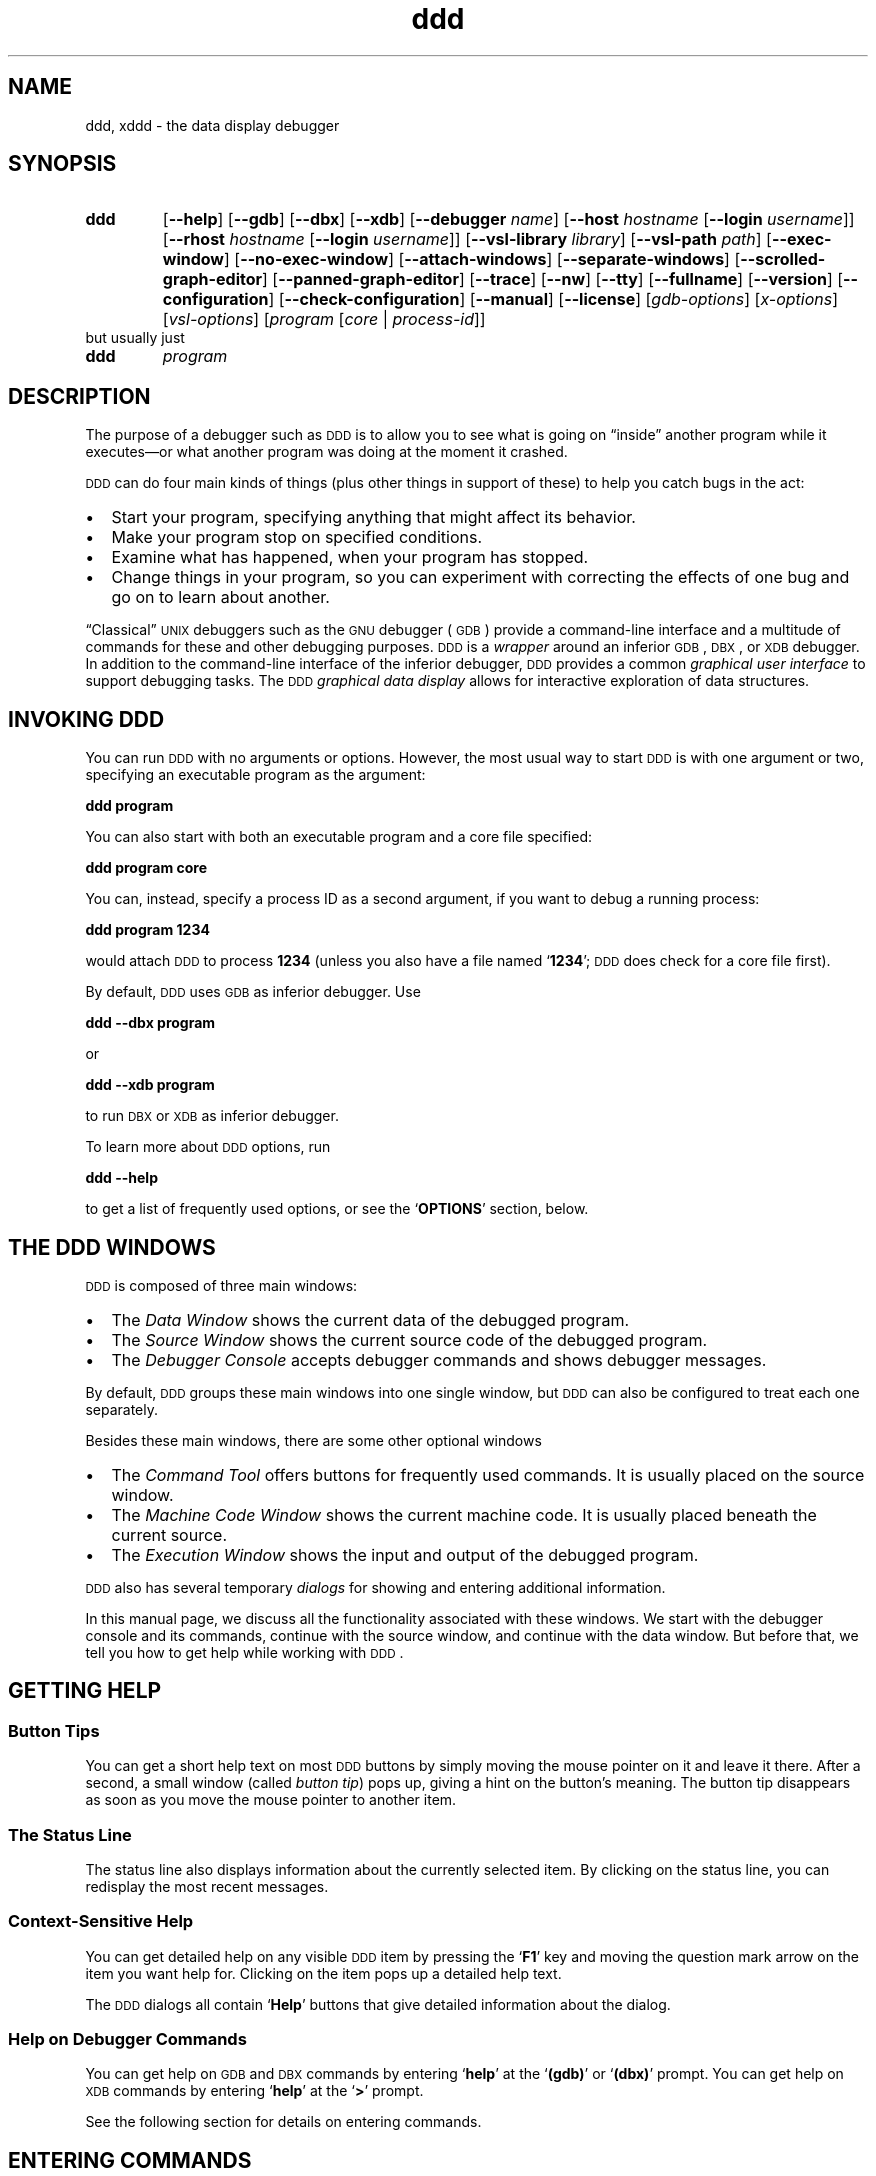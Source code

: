 .\" $Id: ddd.man.in,v 1.104 1997/05/07 12:17:33 zeller Exp $ -*-nroff-*-
.\" DDD manual page
.\" Generated automatically from ddd.man.in by configure.
.\"
.\" Copyright (C) 1995-1997 Technische Universitaet Braunschweig, Germany.
.\" Written by Andreas Zeller <zeller@ips.cs.tu-bs.de>.
.\" 
.\" This file is part of DDD.
.\" 
.\" DDD is free software; you can redistribute it and/or modify it under
.\" the terms of the GNU General Public License as published by the Free
.\" Software Foundation; either version 2 of the License, or (at your
.\" option) any later version.
.\" 
.\" DDD is distributed in the hope that it will be useful, but WITHOUT ANY
.\" WARRANTY; without even the implied warranty of MERCHANTABILITY or
.\" FITNESS FOR A PARTICULAR PURPOSE.  See the GNU General Public License
.\" for more details. 
.\" 
.\" You should have received a copy of the GNU General Public License
.\" along with DDD -- see the file COPYING.  If not, write to the Free
.\" Software Foundation, Inc., 59 Temple Place - Suite 330, Boston,
.\" MA 02111-1307, USA.
.\" 
.\" DDD is the data display debugger.
.\" For details, see the DDD World-Wide-Web page, 
.\" `http://www.cs.tu-bs.de/softech/ddd/',
.\" or send a mail to the DDD developers at `ddd@ips.cs.tu-bs.de'.
.\"
.TH ddd 1 "7 May 1997" "DDD 2.1"
.SH NAME
ddd, xddd - the data display debugger
.PSPIC PICS/dddlogo21.ps 10cm
.SH SYNOPSIS
.na
.TP
.B ddd
.RB "[\|" \-\-help "\|]"
.RB "[\|" \-\-gdb "\|]"
.RB "[\|" \-\-dbx "\|]"
.RB "[\|" \-\-xdb "\|]"
.RB "[\|" \-\-debugger
.I name\c
\&\|]
.RB "[\|" \-\-host
.I hostname
.RB "[\|" \-\-login
.I username\c
\&\|]\|]
.RB "[\|" \-\-rhost
.I hostname
.RB "[\|" \-\-login
.I username\c
\&\|]\|]
.RB "[\|" \-\-vsl\-library
.I library\c
\&\|]
.RB "[\|" \-\-vsl\-path
.I path\c
\&\|]
.RB "[\|" \-\-exec\-window "\|]"
.RB "[\|" \-\-no\-exec\-window "\|]"
.RB "[\|" \-\-attach\-windows "\|]"
.RB "[\|" \-\-separate\-windows "\|]"
.RB "[\|" \-\-scrolled\-graph\-editor "\|]"
.RB "[\|" \-\-panned\-graph\-editor "\|]"
.RB "[\|" \-\-trace "\|]"
.RB "[\|" \-\-nw "\|]"
.RB "[\|" \-\-tty "\|]"
.RB "[\|" \-\-fullname "\|]"
.RB "[\|" \-\-version "\|]"
.RB "[\|" \-\-configuration "\|]"
.RB "[\|" \-\-check\-configuration "\|]"
.RB "[\|" \-\-manual "\|]"
.RB "[\|" \-\-license "\|]"
.RB "[\|"\c
.I gdb-options\c
\&\|]
.RB "[\|"\c
.I x-options\c
\&\|]
.RB "[\|"\c
.I vsl-options\c
\&\|]
.RB "[\|" \c
.I program
.RB "[\|" \c
.I core \c
\&\||\|
.I process-id\c
\&\|]\|]
.ad b
.TP
but usually just
.TP
.B ddd
.I program
.ad b
.\"
.\" ---------------
.SH DESCRIPTION
.\" ---------------
The purpose of a debugger such as \s-2DDD\s+2 is to allow you to see
what is going on \*(lqinside\*(rq another program while it
executes\(em\&or what another program was doing at the moment it
crashed.
.PP
\s-2DDD\s+2 can do four main kinds of things (plus other things in support of
these) to help you catch bugs in the act:
.IP \(bu 2
Start your program, specifying anything that might affect its
behavior.
.br
.IP \(bu 2
Make your program stop on specified conditions.
.br
.IP \(bu 2
Examine what has happened, when your program has stopped.
.br
.IP \(bu 2
Change things in your program, so you can experiment with correcting the
effects of one bug and go on to learn about another.
.PP
.\"
\*(lqClassical\*(rq \s-2UNIX\s+2 debuggers such as the \s-2GNU\s+2
debugger (\s-2GDB\s+2) provide a command-line interface and a
multitude of commands for these and other debugging purposes.
\s-2DDD\s+2 is a \fIwrapper\fR around an inferior \s-2GDB\s+2,
\s-2DBX\s+2, or \s-2XDB\s+2 debugger.  In addition to the command-line
interface of the inferior debugger, \s-2DDD\s+2 provides a common
\fIgraphical user interface\fR to support debugging tasks.  The
\s-2DDD\s+2 \fIgraphical data display\fR allows for interactive
exploration of data structures.
.\"
.\" ---------------
.SH "INVOKING DDD"
.\" ---------------
.\"
You can run \s-2DDD\s+2 with no arguments or options.  However, the
most usual way to start \s-2DDD\s+2 is with one argument or two,
specifying an executable program as the argument:
.sp
.br
  \fBddd\ program\fR
.br
.sp
.\"
You can also start with both an executable program and a core file specified:
.sp
.br
  \fBddd\ program\ core\fR
.br
.sp
.\"
You can, instead, specify a process ID as a second argument, if you want
to debug a running process:
.sp
.br
  \fBddd\ program\ 1234\fR
.br
.sp
.\"
would attach \s-2DDD\s+2 to process \c
.B 1234\c
\& (unless you also have a file
named `\|\c
.B 1234\c
\&\|'; \s-2DDD\s+2 does check for a core file first).
.\"
.PP
By default, \s-2DDD\s+2 uses \s-2GDB\s+2 as inferior debugger.  Use
.sp
.br
  \fBddd\ \-\-dbx program\fR
.br
.sp
or
.sp
.br
  \fBddd\ \-\-xdb program\fR
.br
.sp
.\"
to run \s-2DBX\s+2 or \s-2XDB\s+2 as inferior debugger.
.PP
To learn more about \s-2DDD\s+2 options, run
.sp
.br
  \fBddd\ \-\-help\fR
.br
.sp
to get a list of frequently used options, or see the `\fBOPTIONS\fR'
section, below.
.\"
.\" ---------------
.SH "THE DDD WINDOWS"
.\" ---------------
.\"
.PSPIC PICS/ddd-all.ps 15.3cm
\s-2DDD\s+2 is composed of three main windows:
.br
.IP \(bu 2
The \fIData Window\fR shows the current data of the debugged program.
.br
.IP \(bu 2
The \fISource Window\fR shows the current source code of the debugged
program.
.br
.IP \(bu 2
The \fIDebugger Console\fR accepts debugger commands and shows
debugger messages.
.PP
By default, \s-2DDD\s+2 groups these main windows into one single
window, but \s-2DDD\s+2 can also be configured to treat each one
separately.
.PP
Besides these main windows, there are some other optional windows
.br
.IP \(bu 2
The \fICommand Tool\fR offers buttons for frequently used commands.
It is usually placed on the source window.
.br
.IP \(bu 2
The \fIMachine Code Window\fR shows the current machine code.  It is
usually placed beneath the current source.
.br
.IP \(bu 2
The \fIExecution Window\fR shows the input and output of the debugged
program.
.PP
\s-2DDD\s+2 also has several temporary \fIdialogs\fR for showing and
entering additional information.
.PP
In this manual page, we discuss all the functionality associated with
these windows.  We start with the debugger console and its commands,
continue with the source window, and continue with the data window.
But before that, we tell you how to get help while working with
\s-2DDD\s+2.
.\"
.\"
.\" ---------------
.SH "GETTING HELP"
.\" ---------------
.\"
.SS "Button Tips"
.\"
You can get a short help text on most \s-2DDD\s+2 buttons by simply
moving the mouse pointer on it and leave it there.  After a second, a
small window (called \fIbutton tip\fR) pops up, giving a hint on the
button's meaning.  The button tip disappears as soon as you move the
mouse pointer to another item.
.\"
.SS "The Status Line"
.\"
The status line also displays information about the currently selected
item.  By clicking on the status line, you can redisplay the most
recent messages.
.\"
.SS "Context-Sensitive Help"
.\"
You can get detailed help on any visible \s-2DDD\s+2 item by pressing the
`\fBF1\fR' key and moving the question mark arrow on the item you
want help for.  Clicking on the item pops up a detailed help text.
.PP
The \s-2DDD\s+2 dialogs all contain `\fBHelp\fR' buttons that give
detailed information about the dialog.
.\"
.SS "Help on Debugger Commands"
.\"
You can get help on \s-2GDB\s+2 and \s-2DBX\s+2 commands by entering
`\fBhelp\fR' at the `\fB(gdb)\fR' or `\fB(dbx)\fR' prompt.  You can
get help on \s-2XDB\s+2 commands by entering `\fBhelp\fR' at the
`\fB>\fR' prompt.
.PP
See the following section for details on entering commands.
.\"
.\" ---------------
.SH "ENTERING COMMANDS"
.\" ---------------
.\"
In the \fIdebugger console\fR, you can interact with the command
interface of the inferior debugger.  Enter commands at the \fIdebugger
prompt\fR\(em\&that is, `\fB(gdb)\fR' for \s-2GDB\s+2, `\fB(dbx)\fR'
for \s-2DBX\s+2, and `\fB>\fR' for \s-2XDB\s+2.  You can use arbitrary
debugger commands; use the \s-2\fBRETURN\fR\s+2 key to enter them.
.PP
.PSPIC PICS/ddd-console.ps 15.3cm
.PP
You can \fIrepeat\fR previous and next commands by pressing the
`\fBUp\fR' and `\fBDown\fR' arrow keys, respectively.  If you enter
an empty line, the last command is repeated as well.  The `\fBCommand
History...\fR' item in the `\fBCommands...\fR' menu shows the command
history.
.PP
You can \fIsearch\fR for previous commands by pressing `\fBCtrl+R\fR'.
This invokes \fIincremental search mode,\fR where you can enter a
string to be searched in previous commands.  Press `\fBCtrl+R\fR'
again to repeat the search, or `\fBCtrl+S\fR' to search in the reverse
direction.  To return to normal mode, press \s-2\fBESC\fR\s+2, or use
any cursor command.
.PP
.PSPIC PICS/ddd-history.ps 15.3cm
.PP
Using \s-2GDB\s+2, you can also \fIcomplete\fR commands and arguments
by pressing the `\s-2\fBTAB\fR\s+2' key; pressing the `\s-2\fBTAB\fR\s+2'
key multiple times shows one possible expansion after the other.
.PP
Here are some of the most frequently needed debugger commands.
.\"
.SS "Common GDB commands"
.TP
.B break \fR[\|\fIfile\fB:\fR\|]\fIfunction
\&
Set a breakpoint at \c
.I function\c
\& (in \c
.I file\c
\&).
.TP
.B run \fR[\|\fIarglist\fR\|]
Start your program (with \c
.I arglist\c
\&, if specified).
.TP
.B where
Display the program stack.
.TP
.BI print " expr"\c
\&
Display the value of an expression.
.TP
.B cont
Continue running your program (after stopping, e.g. at a breakpoint).
.TP
.B next
Execute next program line (after stopping); step \c
.I over\c
\& any
function calls in the line.
.TP
.B step
Execute next program line (after stopping); step \c
.I into\c
\& any
function calls in the line.
.TP
.B help \fR[\|\fIname\fR\|]
Show information about the command \c
.I name\c
\&, or general usage information.
.TP
.B quit
Exit \s-2DDD\s+2.
.PP
For full details on \s-2GDB\s+2 commands, see \c
.I 
Using \s-2GDB\s+2: A Guide to the \s-2GNU\s+2 Source-Level Debugger\c
\&, by Richard M. Stallman and Roland H. Pesch.  
The same text is available online as the \c
.B gdb\c
\& entry in the \c
.B info\c
\& program.
.PP
.\"
.SS "Common DBX commands"
.TP
.B stop in \fIfunction
\&
Set a breakpoint at \c
.I function.
.TP
.B stop at \fIline
\&
Set a breakpoint at \c
.I line.
.TP
.B file \fIfile
\&
Change the current file to \c
.I file.
.TP
.B run \fR[\|\fIarglist\fR\|]
Start your program (with \c
.I arglist\c
\&, if specified).
.TP
.B where
Display the program stack.
.TP
.BI print " expr"\c
\&
Display the value of an expression.
.TP
.B cont
Continue running your program (after stopping, e.g. at a breakpoint).
.TP
.B next
Execute next program line (after stopping); step \c
.I over\c
\& any
function calls in the line.
.TP
.B step
Execute next program line (after stopping); step \c
.I into\c
\& any
function calls in the line.
.TP
.B help \fR[\|\fIname\fR\|]
Show information about the command \c
.I name\c
\&, or general usage information.
.TP
.B quit
Exit \s-2DDD\s+2.
.PP
For full details on \s-2DBX\s+2 commands, see the \s-2DBX\s+2
documentation.
.\"
.SS "Common XDB commands"
.TP
.B b \fR[\|\fIfile\fB:\fR\|]\fIline
\&
Set a breakpoint at line \c
.I line\c
\& (in \c
.I file\c
\&).
.TP
.B b \fIfunction
\&
Set a breakpoint at \c
.I function.
.TP
.B r \fR[\|\fIarglist\fR\|]
Start your program (with \c
.I arglist\c
\&, if specified).
.TP
.B t
Display the program stack.
.TP
.BI p " expr"\c
\&
Display the value of an expression.
.TP
.B c
Continue running your program (after stopping, e.g. at a breakpoint).
.TP
.B S
Execute next program line (after stopping); step \c
.I over\c
\& any
function calls in the line.
.TP
.B s
Execute next program line (after stopping); step \c
.I into\c
\& any
function calls in the line.
.TP
.B h \fR[\|\fIname\fR\|]
Show information about the command \c
.I name\c
\&, or general usage information.
.TP
.B q
Exit \s-2DDD\s+2.
.PP
For full details on \s-2XDB\s+2 commands, see the \s-2XDB\s+2
documentation.
.\"
.\" ---------------
.SH "OPENING FILES"
.\" ---------------
.\"
If you did not invoke \s-2DDD\s+2 specifying a program to be debugged,
you can use the `\fBFile\fR' menu to open programs, core dumps and
sources.
.PP
.PSPIC PICS/ddd-open.ps 15.3cm
.PP
To open a program to be debugged, select `\fBOpen Program\fR' from the
`\fBFile\fR' menu.
.PP
To open a core dump for the program, select `\fBOpen Core Dump\fR'
from the `\fBFile\fR' menu.
.PP
To open an arbitrary source file, select `\fBOpen Source\fR' from the
`\fBFile\fR' menu.
.PP
Note: With \s-2XDB\s+2 and some \s-2DBX\s+2 versions, the debugged
program must be specified upon invocation and cannot be changed at run
time.
.\"
.\" ---------------
.SH "LOOKING UP ITEMS"
.\" ---------------
.\"
If the source of the debugged program is available, the \fIsource
window\fR displays its current source text.  (If a source text cannot
be found, use the \s-2GDB\s+2 `\fBdirectory\fR' command to specify
source text directories).
.PP
In the source window, you can lookup and examine function and variable
definitions as well as search for arbitrary occurrences in the source
text.
.\"
.SS "Looking up Definitions"
.\"
If you wish to lookup a specific function or variable definition whose
name is visible in the source text, click with the \fIleft mouse
button\fR on the function or variable name.  The name is copied to the
argument field.  Click on the `\fBLookup()\fR' button to find its
definition.
.PP
.PSPIC PICS/ddd-source-popup.ps 15.3cm
.PP
As a shorter alternative, you can simply press the \fIright mouse
button\fR on the function name and select the `\fBlookup\fR' item from
the source popup menu.
.PP
As another alternative, you can enter the function name in the
argument field and click on the `\fBLookup()\fR' button to find its
definition.
.PP
Finally, you can use the \s-2GDB\s+2 `\fBinfo line\fR' command.
Type `\fBhelp info line\fR' at the `\fB(gdb)\fR' prompt for
details.
.\"
.SS "Textual Search"
.\"
If the item you wish to search is visible in the source text, click
with the \fIleft mouse button\fR on it.  The identifier is copied to
the argument field.  Click on the `\fBFind\s-2>>\s+2()\fR' button to find
following occurrences and on the  `\fBFind\s-2<<\s+2()\fR' button to find
previous occurrences.
.PP
As an alternative, you can enter the item in the argument field and
click on one of the `\fBFind\fR' buttons.
.PP
By default, \s-2DDD\s+2 finds only complete words.  To search for
arbitrary substrings, change the value of the `\fBFind Words Only\fR'
option in the `\fBSource Options\fR' menu.
.PP
.PSPIC PICS/ddd-source.ps 15.3cm
.\"
.SS "Looking up Previous Locations"
.\"
Use the `\fBBack\fR' and `\fBForward\fR' buttons to lookup previous or
next looked-up locations.  The location found is underlined.
.\"
.\"
.\"
.\"
.\" ---------------
.SH "BREAKPOINTS"
.\" ---------------
.\"
Using the source window, you can make the program stop at certain
\fIbreakpoints\fR and trace its execution.
.\"
.SS "Setting Breakpoints by Location"
.\"
If the source line is visible, click with the \fIleft mouse button\fR
on the source line number and then on the `\fBBreak at ()\fR' button.
.PP
As an alternative, you can simply press the \fIright mouse button\fR
on the source line number and select the `\fBSet Breakpoint\fR' item
from the line popup menu.
.PP
.PSPIC PICS/ddd-line-popup.ps 15.3cm
.PP
As another alternative, you can enter the line number in the argument
field (indicated by `\fB():\fR') and click on the `\fBBreak at ()\fR'
button.
.PP
As yet another alternative, you can select `\fBEdit Breakpoints...\fR'
in the `\fBSource\fR' menu, click on the `\fBNew\fR' button and enter
the line number.
.PP
And finally, you can also use the \s-2GDB\s+2 `\fBbreak\fR' command or
the \s-2DBX\s+2 `\fBstop\fR' command.  Type `\fBhelp break\fR' at the
`\fB(gdb)\fR' prompt (or `\fBhelp stop\fR' at the `\fB(dbx)\fR'
prompt) for details.  The \s-2XDB\s+2 `\fBb\fR' command works as well.
.PP
(If you find this number of alternatives confusing, be aware that
\s-2DDD\s+2 users fall into three categories, which must all be
supported.  \fINovice users\fR explore \s-2DDD\s+2 and may prefer to
use one single mouse button.  \fIAdvanced users\fR know how to use
shortcuts and prefer popup menus.  \fIExperienced users\fR prefer the
command line interface.)
.PP
Breakpoints are indicated by a plain stop sign, 
or as `\fB#\fIn\fB#\fR', where \fIn\fR is the breakpoint number.
.\"
.\"
.SS "Setting Breakpoints by Name"
.\"
If the function name is visible, click with the \fIleft
mouse button\fR on the function name.  The function name is copied to
the argument field.  Click on the `\fBBreak at ()\fR' button to set a
breakpoint there.
.PP
As a shorter alternative, you can simply press the \fIright
mouse button\fR on the function name and select the `\fBbreak\fR' item
from the popup menu.
.PP
As another alternative, you can enter the function name in the
argument field (possibly using name completion by pressing the
`\fB\s-2TAB\s+2\fR' key) and click on the `\fBBreak at ()\fR' button.
.PP
As yet another alternative, you can click on `\fBNew\fR' from the
Breakpoint editor (invoked through `\fBEdit Breakpoints...\fR'
in the `\fBSource\fR' menu) and enter the function name.
.PP
Finally, you can use the \s-2GDB\s+2 `\fBbreak\fR' command or the
\s-2DBX\s+2 `\fBstop\fR' command.  Type `\fBhelp break\fR' at the
`\fB(gdb)\fR' prompt (or `\fBhelp stop\fR' at the `\fB(dbx)\fR'
prompt) for details.  The \s-2XDB\s+2 `\fBb\fR' command works as well.
.\"
.\"
.SS "Disabling Breakpoints"
.\"
Note: \s-2DBX\s+2 does not support breakpoint disabling.
.PP
To temporarily disable a breakpoint, press the \fIright mouse
button\fR on the breakpoint name and select the `\fBDisable
Breakpoint\fR' item from the breakpoint popup menu.  To enable it
again, select `\fBEnable Breakpoint\fR'.
.PP
.PSPIC PICS/ddd-bp-popup.ps 15.3cm
.PP
As an alternative, you can select the breakpoint and click on
`\fBDisable\fR' or `\fBEnable\fR' in the Breakpoint editor (invoked
through `\fBEdit Breakpoints...\fR' in the `\fBSource\fR' menu).
.PP
Disabled breakpoints are indicated by a grey stop sign, or 
`\fB_\fIn\fB_\fR', where \fIn\fR is the breakpoint number.
.PP
Finally, you can use the \s-2GDB\s+2 `\fBdisable\fR' command.  Type
`\fBhelp disable\fR' at the `\fB(gdb)\fR' prompt for details.
.\"
.\"
.SS "Temporary Breakpoints"
.\"
A \fItemporary breakpoint\fR is immediately deleted as soon as it is
reached.  To set a temporary breakpoint,  press the \fIright mouse
button\fR on the source line number and select the `\fBSet Temporary
Breakpoint\fR' item from the popup menu.
.PP
Temporary breakpoints are convenient to make the program continue up
to a specific location: just set the temporary breakpoint at this
location and continue execution.
.PP
The `\fBContinue Until Here\fR' item from the popup menu sets a
temporary breakpoint on the source line number and immediately
continues execution.  In \s-2GDB\s+2, execution stops when a source
line greater than the source line is reached, or when the current
stack frame is exited.  In \s-2DBX\s+2 and \s-2XDB\s+2, execution
stops when the temporary breakpoint is reached.
.\"
.\"
.SS "Deleting Breakpoints"
.\"
If the breakpoint is visible, click with the \fIleft mouse button\fR
on the breakpoint.  The breakpoint location is copied to the argument
field.  Click on the `\fBClear at ()\fR' button to delete all
breakpoints there.
.PP
If the function name is visible, click with the \fIleft mouse
button\fR on the function name.  The function name is copied to the
argument field.  Click on the `\fBClear at ()\fR' button to set a
breakpoint there.
.PP
As a shorter alternative, you can simply press the \fIright mouse
button\fR on the breakpoint and select the `\fBDelete Breakpoint\fR'
item from the popup menu.
.PP
As yet another alternative, you can select the breakpoint and click on
`\fBDelete\fR' in the Breakpoint editor (invoked through `\fBEdit
Breakpoints...\fR' in the `\fBSource\fR' menu).
.PP
Finally, you can use the \s-2GDB\s+2 `\fBclear\fR' and `\fBdelete\fR'
commands.  Type `\fBhelp clear\fR' or `\fBhelp delete\fR' at
the `\fB(gdb)\fR' prompt for details.
.\"
.\"
.SS "Finding Breakpoints"
.\"
If you wish to lookup a specific breakpoint, select the
`\fBLookup\fR' item from the `\fBBreakpoints\fR' menu.  After
selecting a breakpoint from the list and clicking the
`\fBLookup\fR' button, the breakpoint location is displayed.
.PP
As an alternative, you can enter `\fB#\fIn\fR' in the argument field,
where \fIn\fR is the breakpoint number and click on the `\fBLookup()\fR'
button to find its definition.
.\"
.\"
.SS "Breakpoint Conditions"
.\"
Using the Breakpoint Editor (invoked through `\fBEdit
Breakpoints...\fR' in the `\fBSource\fR' menu), you can specify
\fIbreakpoint conditions\fR.  Reaching the breakpoint stops 
the program only if the associated condition is met\(em\&that is, if
the condition expression evaluates to a non-zero value.
.PP
To set a breakpoint condition, select the appropriate breakpoint in
the Breakpoint Editor and click on the `\fBCondition...\fR' button.
You can then enter (or change) the condition in a special dialog.
.PP
.PSPIC PICS/ddd-cond.ps 15.3cm
.PP
As a faster alternative, you can also press the \fIright mouse
button\fR on the breakpoint in the source code and select the `\fBSet
Condition...\fR' item from the popup menu.
.\"
.\"
.SS "Breakpoint Ignore Counts"
.\"
Using the Breakpoint Editor (invoked through `\fBEdit
Breakpoints...\fR' in the `\fBSource\fR' menu), you can specify
\fIignore counts\fR.  If an ignore count is set, each crossing of the
breakpoint decrements the ignore count.  The program stops only if the
ignore count is zero.
.PP
To set a breakpoint ignore count, select the appropriate breakpoint in
the Breakpoint Editor and click on the `\fBIgnore Count...\fR' button.
You can then enter (or change) the ignore count in a special dialog.
.PP
As a faster alternative, you can also press the \fIright mouse
button\fR on the breakpoint in the source code and select the `\fBSet
Ignore Count...\fR' item from the popup menu.
.\"
.SS "More Breakpoint Features"
.\"
More breakpoint features can be invoked through the debugger console.
Enter `\fBhelp breakpoints\fR' at the `\fB(gdb)\fR' prompt.
.\"
.\" ---------------
.SH "RUNNING THE PROGRAM"
.\" ---------------
.\"
.SS "Starting Program Execution"
.\"
Select `\fBRun\fR' from the `\fBProgram\fR' menu to start execution of
the debugged program.  You will then be prompted for the arguments to
give to your program.  You can either select from a list of previously
used arguments or enter own arguments in the text field.  Afterwards,
press the `\fBOK\fR' button to start execution with the selected
arguments.
.PP
.PSPIC PICS/ddd-arguments.ps 15.3cm
.PP
To run your program again, with the same arguments, select `\fBRun
Again\fR' from the `\fBProgram\fR' menu or press the `\fBRun\fR'
button below.  You may also enter `\fBrun\fR', followed by arguments
at the debugger prompt instead.
.PP
By default, input and output of the debugged program go to the debugger
console.  As an alternative, \s-2DDD\s+2 can also invoke an \fIexecution
window\fR, where the program terminal input and output is shown.  See
the `\fBRun in Execution Window\fR' item in the `\fBOptions...\fR'
menu for details.
.\"
.\"
.SS "Stopping the Program"
.\"
The program stops as soon as a breakpoint is reached.  The current
execution position is highlighted by an arrow.
.PP
You can interrupt a running program any time by clicking the
`\fBInterrupt\fR' button or typing \fBCtrl+C\fR in a \s-2DDD\s+2 window.
.\"
.\"
.SS "Resuming Execution"
.\"
To resume execution, at the address where your program last stopped,
click on the `\fBContinue\fR` button.  Any breakpoints set at that
address are bypassed.
.PP
To execute just one source line, click on the `\fBStep\fR' button.
The program is executed until control reaches a different source line,
which may be in a different function.
.PP
To continue to the next line in the current function, click on the
`\fBNext\fR' button.  This is similar to `\fBStep\fR', but any
function calls appearing within the line of code are executed without
stopping.
.PP
To continue running until the current function returns, use the
`\fBFinish\fR' button.  The returned value (if any) is printed.
.PP
.PSPIC PICS/ddd-tool.ps 15.3cm
.PP
To continue running until a line after the current source line is
reached, use the `\fBContinue Until Here\fR' facility from the line
popup menu.  See `\fBTemporary Breakpoints\fR', above, for a
discussion.
.\"
.\"
.SS "Examining the Stack"
.\"
When your program has stopped, the first thing you need to know is
where it stopped and how it got there.
.PP
\s-2DDD\s+2 provides a \fIbacktrace window\fR showing a summary of 
how your program got where it is.  To enable the backtrace window,
select `\fBBacktrace...\fR' from the `\fBStatus\fR' menu.
.PP
The `\fBUp\fR' button selects the function that called the current
one.
.PP
The `\fBDown\fR' button selects the function that was called by
the current one.
.PP
You can also directly type the `\fBup\fR' and `\fBdown\fR' commands at
the debugger prompt.  Typing \fBCtrl+Up\fR and \fBCtrl+Down\fR,
respectively, will also move you through the stack.
.PP
.PSPIC PICS/ddd-backtrace.ps 15.3cm
.\"
.\"
.SS "Examining Threads"
.\"
Note: Thread support is available with \s-2GDB\s+2 only.
.\"
In some operating systems, a single program may have more than one
\fIthread\fR of execution.  The precise semantics of threads differ
from one operating system to another, but in general the threads of a
single program are akin to multiple processes\(em\&except that they
share one address space (that is, they can all examine and modify the
same variables).  On the other hand, each thread has its own registers
and execution stack, and perhaps private memory.
.PP
For debugging purposes, \s-2DDD\s+2 lets you display the list of
threads currently active in your program and lets you select the
\fIcurrent thread\fR\(em\&the thread which is the focus of debugging.
\s-2DDD\s+2 shows all program information from the perspective of
the current thread.
.PP
To view all currently active threads in your program, select
`\fBThreads\fR' from the `\fBstatus\fR' menu.  The current thread is
highlighted.  Select any thread to make it the current thread.
.PP
.PSPIC PICS/ddd-threads.ps 15.3cm
.PP
For more information on threads, see the section `\fBDebugging
programs with multiple threads\fR' in the \s-2GDB\s+2 documentation.
.\"
.\"
.\" ---------------
.SH "EXAMINING DATA"
.\" ---------------
.\"
.TP
\s-2DDD\s+2 provides three means to examine data.
.TP 10
.B "Value Hints"
The quickest way to examine variables is to move the pointer on an
occurrence in the source text.  The value is displayed in the source
line; after a second, a popup window shows the variable value.  This
is useful for quick examination of several simple variables.
.TP 10
.B "Printing Values"
If you want to reuse variable values at a later time, you can print
the value in the debugger console.  This allows for displaying and
examining larger data structures.
.TP 10
.B "Displaying Values"
If you want to examine complex data structures, you can display them
graphically in the data display.  Displays remain effective until you
delete them; they are updated each time the program stops.  This is
useful for large dynamic structures.
.PP
.\"
.\"
.SS "Displaying Simple Values"
.\"
To display the value of a simple variable, move the mouse pointer on
its name.  After a second, a small window (called \fIvalue tip\fR)
pops up showing the value of the variable pointed at.  The window
disappears as soon as you move the mouse pointer away from the
variable.  The value is also shown in the status line.
.PP
.PSPIC PICS/ddd-value-tip.ps 15.3cm
.PP
The variable value can also be printed in the debugger console, making
it available for further operations.  To print a variable value,
select the desired variable by clicking the \fIleft mouse button\fR on
its name.  The variable name is copied to the argument field.  By
clicking the `\fBPrint()\fR' button, a new display is created in the
data window.
.PP
As a shorter alternative, you can simply press the \fIright mouse
button\fR on the variable name and select the `\fBPrint\fR' item from
the popup menu.
.PP
.PSPIC PICS/ddd-print-popup.ps 15.3cm
.\"
.SS "Displaying Complex Values"
.\"
To explore complex data structures, you can use the \fIgraphical data
display\fR in the \fIdata window\fR.  The data window holds
\fIdisplays\fR showing names and the values of variables.  The display
is updated each time the program stops.
.PP
To create a new display, select the desired variable by clicking the
\fIleft mouse button\fR on its name.  The variable name is copied to
the argument field.  By clicking the `\fBDisplay()\fR' button, a new
display is created in the data window.
.PP
As a shorter alternative, you can simply press the \fIright mouse
button\fR on the variable name and select the `\fBDisplay\fR' item from
the popup menu.
.PP
As another alternative, you may also enter the expression to be
displayed in the argument field and press the `\fBDisplay()\fR'
button.
.PP
If the data window is visible, you may click on the `\fBNew
Display\fR' button.  Enter the expression to be displayed in the
resulting prompt dialog.
.PP
.PSPIC PICS/ddd-new-display.ps 15.3cm
.PP
Finally, you may also enter
.sp
.br
  \fBgraph display \fIexpr\fR [\|\fBat (\fIx, y\fB)\fR\|] [\|\fBdependent
on \fIdisplay\fR\|]
.sp
.br
\&at the debugger prompt.  If the suffix `\fBat \fB(\fIx, y\fB)\fR' is
specified, the new data display is created at the position (\fIx\fR,
\fIy\fR); otherwise, a default position is assigned.  If the suffix
`\fBdependent on \fIdisplay\fR' is given, an edge from display
numbered \fIdisplay\fR to the new display is created; otherwise, no
edge is created.
.\"
.\"
.SS "Selecting Displays"
.\"
Each display in the data window has a \fItitle bar\fR containing the
\fIdisplay number\fR and the displayed expression (the \fIdisplay
name\fR).  Below the title, the \fIdisplay value\fR is shown.
.PP
You can select individual displays by clicking on them with the
\fIleft mouse button\fR.  The resulting expression is shown in the
\fIargument field\fR, below.
.PP
You can \fIextend\fR an existing selection by pressing the \fBShift\fR
key while selecting.  You can also \fItoggle\fR an existing selection
by pressing the \fBShift\fR key while selecting already selected
displays.
.PP
Single displays may also be selected by using the arrow keys.
.\"
.\"
.SS "Selecting Multiple Displays"
.\"
Multiple displays are selected by pressing and holding the \fIleft
mouse button\fR somewhere on the window background.  By moving the
pointer while holding the button, a selection rectangle is shown; all
displays fitting in the rectangle are selected when the mouse button
is released.
.PP
If the \fBShift\fR key is pressed while selecting, the existing
selection is \fIextended\fR.
.PP
By double-clicking on a display, the display itself and all connected
displays are automatically selected.
.PP
.PSPIC PICS/ddd-select-display.ps 15.3cm
.PP
.\"
.\"
.SS "Selecting Display Parts"
.\"
If a display is composed from several values (that is, a C/C++
\fIclass\fR, \fIstruct\fR, \fIunion\fR, or \fIarray\fR; or a
Pascal/Modula \fIRECORD\fR or \fIARRAY\fR), you can
select individual parts by clicking on their names or values.  The
resulting expression is shown in the \fIargument field\fR, below.
.PP
Selection of multiple display parts is not supported.
.\"
.\"
.SS "Showing and Hiding Values"
.\"
\fIAggregate Values\fR can be shown \fIexpanded\fR, that is,
displaying all details, or \fIhidden\fR, that is, displayed as
`\fB{...}\fR'.
.PP
To show details about an aggregate, select the aggregate by clicking
the \fIleft mouse button\fR on its name or value and click on the
`\fBShow()\fR' button.  Details are shown for the aggregate itself as
well as for all contained sub-aggregates.
.PP
To hide details about an aggregate, select the aggregate by clicking
the \fIleft mouse button\fR on its name or value and click on the
`\fBHide()\fR' button.
.PP
As a faster alternative, you can also press the \fIright mouse
button\fR on the aggregate and select the appropriate menu item.
.PP
.PSPIC PICS/ddd-hide-display.ps 15.3cm
.PP
.\"
.SS "Rotating Arrays"
.\"
Arrays can be aligned horizontally or vertically.  To change the
alignment of an array, select it and then click on the `\fBRotate()\fR'
button.
.PP
As a faster alternative, you can also press the \fIright mouse
button\fR on the array and select the `\fBRotate\fR' menu item.
.PP
.PSPIC PICS/ddd-rotate-display.ps 15.3cm
.PP
.\"
.\"
.SS "Displaying Dependent Values"
.\"
Dependent displays are created from an existing display.  The
dependency is indicated by arrows leading from the originating display
to the dependent display.
.PP
To create a dependent display, select the originating display or
display part and click on the `\fBNew Display\fR' button.  A prompt
dialog appears where you can enter a new expression \fIEXPR\fR in the
argument field.  By clicking on `\fBOK\fR', the new display showing
\fIEXPR\fR is created.
.PP
As a faster alternative, you can also press the \fIright mouse
button\fR on the originating display part and select the `\fBNew
Display...\fR' menu item.
.PP
Using dependent displays, you can investigate the data structure of a
\*(lqtree\*(rq for example and lay it out according to your intuitive
image of the \*(lqtree\*(rq data structure.
.PP
By default, \s-2DDD\s+2 does not recognize shared data structures
(i.e. a data object referenced by multiple other data objects).  See
the section on \fIExamining Shared Data Structures\fR, below, for
details on how to examine such structures.
.\"
.\"
.SS "Dereferencing Pointers"
.\"
Since so many data structures are realized using pointers, there is a
shortcut for creating dependent displays showing the value of a
dereferenced pointer.
.PP
To dereference a pointer, select the originating pointer value or name
and click on the `\fBDisplay * ()\fR' button.  A new display showing
the dereferenced pointer value is created.
.PP
As a faster alternative, you can also press the \fIright mouse
button\fR on the originating pointer value or name and select the
`\fBDisplay *\fR' menu item.
.\"
.\"
.SS "Displaying Local Variables"
.\"
You can display all local variables at once by choosing `\fBDisplay
Local Variables\fR' from the `\fBData\fR' menu.  When you using
\s-2DBX\s+2 or \s-2XDB\s+2, this displays all local variables,
including the arguments of the current function.  When you are using
\s-2GDB\s+2, function arguments are contained in a separate display,
activated by `\fBDisplay Arguments\fR'.
.PP
The display showing the local variables can be manipulated just like
any other data display.  Individual variables can be selected and
dereferenced.
.PP
.PSPIC PICS/ddd-locals.ps 15.3cm
.PP
.\"
.\"
.SS "Displaying Program Status"
.\"
Besides local variables, you can create a display from the output of
an arbitrary debugger command.  By entering
.sp
.br
  \fBgraph display `\fIcommand\fB`\fR
.sp
.br
the output of \fIcommand\fR is turned into a \fIstatus display\fR
updated each time the program stops.  For instance, by entering
.sp
.br
  \fBgraph display `where`\fR
.sp
.br
a status display named `\fBWhere\fR' is created that shows the current
backtrace.
.PP
If you are using \s-2GDB\s+2, \s-2DDD\s+2 provides a panel from
which you can choose useful status displays.  In the `\fBData\fR'
menu, select the `\fBStatus Displays...\fR' item and pick your choice
from the list.
.PP
.PSPIC PICS/ddd-status-displays.ps 15.3cm
.PP
Note that status displays are quite time-consuming, so you
should delete them as soon as you don't need them any more.
.\"
.\"
.SS "Displaying Multiple Array Items"
.\"
When debugging C or C++ programs, one often has to deal with pointers
to arrays of dynamically determined size.  Both \s-2DDD\s+2 and
\s-2GDB\s+2 provide special support for such dynamic arrays.
.PP
To display several successive objects of the same type (a section of
an array, or an array of dynamically determined size), use the
notation \fB[\fIFROM\fB..\fITO\fB]\fR in display expressions.
\fIFROM\fR and \fITO\fR denote the first and last array position to
display.  Thus,
.sp
.br
  \fBgraph display argv[0..9]\fR
.sp
.br
creates ten new display nodes for `\fBargv[0]\fR',
`\fBargv[1]\fR', ..., `\fBargv[9]\fR'.
.PP
Using \s-2GDB\s+2 as inferior debugger, you can use \fIartificial arrays\fR.
Typing
.sp
.br
  \fBgraph display argv[0] @ 10\fR
.sp
.br
creates a single array display node containing `\fBargv[0]\fR' up to
`\fBargv[9]\fR'.  Generally, by using the `\fB@\fR' operator, you
can specify the number of array elements to be displayed.
.PP
For more details on artificial arrays, see the \s-2GDB\s+2 documentation.
.\"
.\"
.SS "Altering Variable Values"
.\"
Using the `\fBSet ()\fR' button or the `\fBSet Value\fR' menu item in
the data popup menu, you can alter the value of the selected variable,
to resume execution with the changed value.  In a dialog, you can
modify the variable value at will; clicking the `\fBOK\fR' or
`\fBApply\fR' button commits your change.
.PP
Note that most inferior debuggers have no support for changing entire
structures; you must change each primitive structure member
separately.
.PP
.PSPIC PICS/ddd-set.ps 15.3cm
.\"
.\"
.SS "Deleting Displays"
.\"
To delete a single display, select it and click on the `\fBDelete()\fR'
button.  As an alternative, you can also press the \fIright mouse
button\fR on the display and select the `\fBDelete Display\fR' item.
.PP
When a display is deleted, its immediate ancestors and descendants are
automatically selected, so that you can easily delete entire graphs.
.PP
To delete several displays at once, select the `\fBDelete...\fR' item
in the Display Editor (invoked through the `\fBEdit Displays...\fR'
item in the `\fBData\fR' menu).  Select any number of display items in
the usual way and delete them by pressing `\fBDelete\fR'.
.PP
As an alternative, you can also type
.sp
.br
  \fBgraph undisplay \fIdisplays...\fR
.sp
.br
at the debugger prompt, where \fIdisplays...\fR is a space-separated
list of display numbers to delete.
.\"
.\"
.SS "Disabling or Enabling Displays"
.\"
Note: \s-2DBX\s+2 and \s-2XDB\2+2 do not support display disabling.
.PP
Unlike a \fIdeleted\fR display item, a \fIdisabled\fR display item
remains in the display, but its value is not shown until it is enabled
again.
.PP
Displays are enabled and disabled the same way they are deleted, using
the `\fBDisable()\fR'/`\fBEnable()\fR' button, the
`\fBDisable\fR'/`\fBEnable Display\fR' popup menu item, or the
`\fBDisable\fR'/`\fBEnable\fR' buttons in the Display Editor.
.PP
As an alternative, you can also type
.sp
.br
  \fBgraph disable display \fIdisplays...\fR
.sp
.br
and
.sp
.br
  \fBgraph enable display \fIdisplays...\fR
.sp
.br
at the debugger prompt.  \fIdisplays...\fR is a space-separated list
of display numbers to disable or enable.

.\"
.SS "Examining Shared Data Structures"
.\"
By default, \s-2DDD\s+2 does not recognize shared data
structures\(em\&that is, a data object referenced by multiple other
data objects.  For instance, if two pointers \fBp1\fR and \fBp2\fR
point at the same data object \fBd\fR, the data displays \fBd\fR,
\fB*p1\fR, and \fB*p2\fR will be separate, although they denote the
same object.
.PP
\s-2DDD\s+2 provides a special mode which makes it detect these
situations.  \s-2DDD\s+2 recognizes if two or more data displays are
stored at the same physical address, and if this is so, merges all
these \fIaliases\fR into one single data display, the \fIoriginal data
display\fR.  This mode is called \fIAlias Detection\fR; it is enabled
via the `\fBDetect Aliases\fR' item `\fBData\fR' menu.
.PP
When alias detection is enabled, \s-2DDD\s+2 inquires the memory
location (the \fIaddress\fR) of each data display after each program
step.  If two displays have the same address, they are merged into
one.  More specifically, only the one which has least recently changed
remains (the \fIoriginal data display\fR); all other aliases are
\fIsuppressed\fR, i.e. completely hidden.  The edges leading to the
aliases are replaced by edges leading to the original data display.
.PP
An edge created by alias detection is somewhat special: rather than
connecting two displays directly, it goes through an \fIedge hint\fR,
describing an arc connecting the two displays and the edge hint.
.PP
Each edge hint is a placeholder for a suppressed alias; selecting an
edge hint is equivalent to selecting the alias.  This way, you can
easily delete display aliases by simply selecting the edge hint and
clicking on `\fBDelete ()\fR'.
.PP
Edge hints can be made invisible by disabling `\fBShow Edge Hints\fR'
in the `\fBData Options\fR' menu.
.PP
.PSPIC PICS/ddd-aliases.ps 15.3cm
.PP
To access suppressed display aliases, you can also use the Display
Editor.  Suppressed displays are listed in the Display Editor as
\fIaliases\fR of the original data display.  Via the Display Editor,
you can select, change, and delete suppressed displays.
.PP
.PSPIC PICS/ddd-edit-displays.ps 15.3cm
.PP
Suppressed displays become visible again as soon as
.br
.IP \(bu 2
alias detection is disabled, 
.br
.IP \(bu 2
their address changes such that they are no more aliases, or
.br
.IP \(bu 2
the original data display is deleted, such that the least recently
changed alias becomes the new original data display.
.PP
Please note the following \fIcaveats\fR with alias detection:
.br
.IP \(bu 2
Alias detection requires that the current programming language
provides a means to determine the address of an arbitrary data
object.  Currently, only C and C++ are supported.
.br
.IP \(bu 2
Some inferior debuggers (for instance, SunOS \s-2DBX\s+2) produce
incorrect output for address expressions.  Given a pointer \fBp\fR,
you may verify the correct function of your inferior debugger by
comparing the values of \fBp\fR and \fB&p\fR (unless \fBp\fR actually
points to itself).  You can also examine the data display addresses,
as shown in the Display Editor.
.br
.IP \(bu 2
Alias detection slows down \s-2DDD\s+2 considerably, which is why it
is disabled by default.  You may consider to enable it only at
need\(em\&for instance, while examining some complex data
structure\(em\&and disable it while examining control flow (i.e.,
stepping through your program).  \s-2DDD\s+2 will automatically
restore edges and data displays when switching modes.
.PP
.\"
.\"
.SS "Refreshing the Data Window"
.\"
Although the data window refreshes itself automatically each time the
program stops, there are some situations where you should refresh it
explicitly.
.PP
The data window should be refreshed whenever:
.br
.IP \(bu 2
you disabled, enabled or deleted displays items at the debugger
prompt,
.br
.IP \(bu 2
the display stays unchanged although all items should be deleted
(e.g. because you chose another file to debug),
.br
.IP \(bu 2
you think it could be useful.
.PP
You can refresh the data window by selecting the `\fBRefresh
Displays\fR' item in the `\fBData\fR' menu.
.PP
As an alternative, you can press the \fIright mouse button\fR
on the background of the data window and select the `\fBRefresh
Display\fR' item.
.PP
Typing
.sp
.br
  \fBgraph refresh\fR
.sp
.br
at the debugger prompt has the same effect.
.\"
.\"
.\"
.\" ---------------
.SH "GRAPH EDITING"
.\" ---------------
.\"
The \s-2DDD\s+2 data window offers some basic functionality to
manipulate the display graph.
.\"
.\"
.SS "Moving Displays Around"
.\"
From time to time, you may wish to move displays at another place in
the data window.  You can move a single display by pressing and
holding the \fIleft mouse button\fR on the display title.  Moving the
pointer while holding the button causes all selected displays to move
along with the pointer.
.PP
If the data window becomes too small to hold all displays, scroll bars
are created.  If your \s-2DDD\s+2 is set up to use \fIpanners\fR
instead, a panner is created in the lower right edge.  When the panner
is moved around, the window view follows the position of the panner.
See `\fBCUSTOMIZING DDD\fR', below, for details on how to set up
scroll bars or panners.
.PP
For fine-grain movements, selected displays may also be moved using
the arrow keys.  Pressing \fBShift\fR and an arrow key moves displays
by single pixels.  Pressing `\fBCtrl\fR' and arrow keys moves displays
by grid positions.
.PP
Edge hints can be selected and moved around like other displays.  If
an arc goes through the edge hint, you can change the shape of the arc
by moving the edge hint around.
.\"
.\"
.SS "Aligning Displays"
.\"
You can align all displays on the nearest grid position by selecting
`\fBAlign Displays\fR' from the `\fBGraph\fR' menu.  This is useful
for keeping edges horizontal or vertical.
.PP
You can enforce alignment by selecting `\fBSnap to Grid\fR' in the
`\fBData Options\fR' menu.  If `\fBSnap to Grid\fR' is
enabled, displays can be moved on grid positions only.
.\"
.\"
.SS "Layouting the Display Graph"
.\"
You can layout the entire graph as a tree by selecting `\fBLayout
Graph\fR' from the `\fBData\fR' menu.
.PP
Layouting the graph may introduce \fIedge hints\fR; that is, edges are
no more straight lines, but lead to an edge hint and from there to
their destination.  You can make edge hints invisible by disabling
`\fBShow Edge Hints\fR' in the `\fBData Options\fR' menu.  Edge hints
can be moved around like arbitrary displays.
.PP
To enable a more compact layout, you can set the `\fBCompact
Layout\fR' option in the `\fBData Options\fR' menu.  This realizes an
alternate layout algorithm, where successors are placed next to their
parents.  This algorithm is suitable for homogeneous data structures
only.
.PP
You can enforce layout by setting the `\fBAutomatic Layout\fR' option
in the `\fBData Options\fR' menu.  If `\fBAutomatic Layout\fR' is
enabled, the graph is layouted after each change.
.PP
.PSPIC PICS/ddd-layout.ps 15.3cm
.\"
.\"
.SS "Rotating the Display Graph"
.\"
You can rotate the entire graph clockwise by 90 degrees by selecting
`\fBRotate Graph\fR' from the `\fBData\fR' menu.
.PP
If the graph was previously layouted, you may need to layout it again.
Subsequent layouts will respect the direction of the last rotation.
.\"
.\"
.SS "Printing the Display Graph"
.\"
\s-2DDD\s+2 allows for printing the graph picture on PostScript
printers or into files.  This is useful for documenting program states.
.PP
.PSPIC PICS/ddd-print-graph.ps 15.3cm
.PP
To print the graph on a PostScript printer, select the `\fBPrint
Graph...\fR' item from the `\fBFile\fR' menu.  Enter the printing
command in the `\fBPrint Command\fR' field.  Click on the
`\fBPrint\fR' button to start printing.
.PP
To re-print the display graph using the previous settings, select the
`\fBPrint Again\fR' item from the `\fBFile\fR' menu.
.PP
As an alternative, you may also print the graph in a file.  Click on
the `\fBFile\fR' button and enter the file name in the `\fBFile
Name\fR' field.  Click on the `\fBPrint\fR' button to create the file.
.PP
When the graph is printed in a file, two formats are available:
.br
.IP \(bu 2
\fBPostScript\fR - suitable for enclosing it in another document;
.br
.IP \(bu 2
\fB\s-2FIG\s+2\fR - suitable for editing, using the \s-2XFIG\s+2 graphic
editor, or for conversion into other formats (among others
\s-2IBMGL\s+2, \s-2L\s-2A\s+2T\dE\uX\s+2, \s-2PIC\s+2), 
using the \s-2TRANSFIG\s+2 or \s-2FIG2DEV\s+2 package.
.PP
.PSPIC PICS/ddd-print-output.ps 15.3cm
.\"
.\"
.\" ---------------
.SH "MACHINE-LEVEL DEBUGGING"
.\" ---------------
.\"
Note: Machine-level support is available with \s-2GDB\s+2 only.
.PP
Sometimes, it is desirable to examine a program not only at the
source level, but also at the machine level.  \s-2DDD\s+2 provides
special machine code and register windows for this task.
.\"
.\"
.SS "Examining Machine Code"
.\"
To enable machine-level support, select `\fBDisplay Machine Code\fR'
from the `\fBSource Options\fR' menu.  With `\fBDisplay Machine
Code\fR' enabled, an additional \fImachine code window\fR shows up,
displaying the machine code of the current function.  By moving the
sash at the right of the separating line between source and machine
code, you can resize the source and machine code windows.
.PP
The machine code window works very much like the source window.  You
can set, clear, and change breakpoints by selecting the address and
pressing a `\fBBreak at ()\fR' or `\fBClear at ()\fR' button; the
usual popup menus are also available.  Breakpoints and the current
execution position are displayed simultaneously in both source and
machine code.
.PP
The `\fBLookup()\fR' button can be used to look up the machine code
for a specific function\(em\&or the function for a specific address.
Just click on the location in one window and press `\fBLookup()\fR'
to see the corresponding code in the other window.
.PP
If source code is not available, only the machine code window is
updated.
.\"
.\"
.SS "Execution"
.\"
All execution facilities available in the source code window are
available in the machine code window as well.  Two special facilities
are convenient for machine-level debugging:
.PP
To execute just one machine instruction, click on the `\fBStepi\fR' button.
.PP
To continue to the next instruction in the current function, click on
the `\fBNexti\fR' button.  This is similar to `\fBStepi\fR', but any
subroutine calls are executed without stopping.
.PP
.PSPIC PICS/ddd-code.ps 15.3cm
.\"
.\"
.SS "Registers"
.\"
\s-2DDD\s+2 provides a \fIregister window\fR showing the machine
register values after each program stop.  To enable the register
window, select `\fBRegisters...\fR' from the `\fBStatus\fR' menu.
.PP
By selecting one of the registers, its name is copied to the argument
field.  You can use it as value for `\fBDisplay()\fR', for instance,
to have its value displayed in the data window.
.PP
.PSPIC PICS/ddd-registers.ps 15.3cm
.\"
.\"
.\" ---------------------
.SH "EDITING SOURCE CODE"
.\" ---------------------
.\"
In \s-2DDD\s+2 itself, you cannot change the source file currently
displayed.  \s-2DDD\s+2 allows you to invoke a \fItext editor\fR
instead.  To invoke a text editor for the current source file, select
the `\fBEdit\fR' button or the `\fBEdit Source...\fR' item from the
`\fBSource\fR' menu.
.PP
The editor command is specified in the `\fBeditCommand\fR' resource.
By default, \s-2DDD\s+2 tries to invoke the first available editor
from the following list:
.br
.IP \(bu 2
The editor specified in the `\fBXEDITOR\fR' environment variable;
.br
.IP \(bu 2
The `\fBgnuclient\fR' program, invoking a separate window from a running
\fBEmacs\fR editor;
.br
.IP \(bu 2
The `\fBemacsclient\fR' program, invoking a separate window from a running
\fBEmacs\fR editor;
.br
.IP \(bu 2
A `\fBxterm\fR' terminal emulator running the editor specified in the
`\fBEDITOR\fR' environment variable;
.br
.IP \(bu 2
A `\fBxterm\fR' terminal emulator running the `\fBvi\fR' editor.
.PP
After the editor has exited, the source code shown is automatically
brought up-to-date.
.PP
If you have \s-2DDD\s+2 and an editor running in parallel, you can
also update the source code manually by selecting the `\fBReload
Source...\fR' item from the `\fBSource\fR' menu.  This reloads the
source code shown from the source file.  As \s-2DDD\s+2
automatically reloads the source code if the debugged program has been
recompiled, this should seldom be necessary.
.\"
.\"
.\" ---------------
.SH "QUITTING DDD"
.\" ---------------
.\"
To exit \s-2DDD\s+2, select `\fBExit\fR' from the `\fBFile\fR' menu.
You may also type the `\fBquit\fR' command at the debugger prompt.
\s-2GDB\s+2 and \s-2XDB\s+2 also accept the `\fBq\fR' command or an
end-of-file character (usually \fBCtrl+D\fR).
.PP
An interrupt (\fBCtrl+C\fR or \fBInterrupt\fR) does not exit from
\s-2DDD\s+2, but rather terminates the action of any debugger
command that is in progress and returns to the debugger command level.
It is safe to type the interrupt character at any time because the
debugger does not allow it to take effect until a time when it is
safe.
.PP
In case an ordinary interrupt does not succeed, you can also use an 
abort (\fBCtrl+\\\fR or \fBAbort\fR), which sends a \s-2QUIT\s+2 signal
to the inferior debugger.  Use this in emergencies only; the inferior
debugger may be left inconsistent after a \s-2QUIT\s+2 signal.
.PP
As a last resort\(em\&if \s-2DDD\s+2 hangs, for example\(em\&, you may
also interrupt \s-2DDD\s+2 itself using an interrupt signal
(\s-2SIGINT\s+2).  This can be done by pressing \fBCtrl+C\fR in the
shell \s-2DDD\s+2 was started from, or by using the \s-2UNIX\s+2
`\fBkill\fR' command.  An interrupt signal interrupts any
\s-2DDD\s+2 action; the inferior debugger is interrupted as well.
Since this interrupt signal can result in internal inconsistencies,
use this as a last resort in emergencies only; save your work as soon
as possible and restart \s-2DDD\s+2.
.\"
.\"
.\" ---------------
.SH "REMOTE DEBUGGING"
.\" ---------------
.\"
It is possible to have the inferior debugger run on a remote
\s-2UNIX\s+2 host.  This is useful when the remote host has a slow
network connection or when \s-2DDD\s+2 is available on the local
host only.
.PP
In order to run the inferior debugger on a remote host, you need
`\fBremsh\fR' (called `\fBrsh\fR' on \s-2BSD\s+2 systems) access on
the remote host.
.PP
To run the debugger on a remote host \fIhostname\fR, invoke \s-2DDD\s+2 as
.sp
.br
  \fBddd\ \-\-host \fIhostname\fB \fIremote-program\fR
.br
.sp
If your remote  \fIusername\fR differs from the local username, use
.sp
.br
  \fBddd\ \-\-host \fIhostname\fB\ \-\-login \fIusername\fB\c
 \fIremote-program\fR
.br
.sp
instead.
.PP
There are a few \fIcaveats\fR in remote mode:
.IP \(bu 2
The remote debugger is started in your remote home directory.  Hence,
you must specify an absolute path name for \fIremote-program\fR (or a
path name relative to your remote home directory).  Same applies to
remote core files.  Also, be sure to specify a remote process id when
debugging a running program.
.br
.IP \(bu 2
The remote debugger is started non-interactively.  Some \s-2DBX\s+2
versions have trouble with this.  If you don't get a prompt from the
remote debugger, use the `\fB\-\-rhost\fR' option instead of
`\fB\-\-host\fR'.  This will invoke the remote debugger via an
interactive shell on the remote host, which may lead to better
results.
.br
Note: using `\fB\-\-rhost\fR', \s-2DDD\s+2 invokes the inferior
debugger as soon as a shell prompt appears.  The first output on the
remote host ending in a space character or `\fB>\fR' and not followed
by a newline is assumed to be a shell prompt.  If necessary, adjust
your shell prompt on the remote host.
.br
.IP \(bu 2
To run the remote program, \s-2DDD\s+2 invokes an `\fBxterm\fR' terminal
emulator on the remote host, giving your current `\fBDISPLAY\fR'
environment variable as address.  If the remote host cannot invoke
`\fBxterm\fR', or does not have access to your X display, start
\s-2DDD\s+2 with the `\fB\-\-no\-exec\-window\fR' option.  The program
input/output will then go through the \s-2DDD\s+2 debugger console.
.br
.IP \(bu 2
In remote mode, all sources are loaded from the remote host; file
dialogs scan remote directories.  This may result in somewhat slower
operation than normal.
.br
.IP \(bu 2
To help you find problems due to remote execution, run \s-2DDD\s+2 with the
`\fB\-\-trace\-shell\-commands\fR' option.  This prints the shell
commands issued by \s-2DDD\s+2 on standard error.
.\"
.\"
.\" ---------------
.SH "ROOT DEBUGGING"
.\" ---------------
.\"
Sometimes, you may require to debug programs with root privileges, but
without actually logging in as root.  This is usually done by
installing the debugger \fIsetuid root\fR, that is, having the
debugger run with root privileges.  For security reasons, you cannot
install \s-2DDD\s+2 as a setuid program.  Instead, you should invoke
\s-2DDD\s+2 such that a \fIsetuid\fR copy of the inferior debugger
is used.
.PP
Here is an example.  Have a \fIsetuid root\fR copy of \s-2GDB\s+2
installed as `\fBrootgdb\fR'.  Then invoke
.sp
.br
  \fBddd\ \-\-debugger rootgdb\fR
.br
.sp
to debug programs with root privileges.
.PP
Since a program like `\fBrootgdb\fR' grants root privileges to any
invoking user, you should give it very limited access.
.\"
.\"
.\" ---------------
.SH "INTEGRATING DDD"
.\" ---------------
.\"
You can run \s-2DDD\s+2 as an inferior debugger in other debugger
front-ends, combining their special abilities with those of
\s-2DDD\s+2.
.\"
.SS "General Information"
.\"
To have \s-2DDD\s+2 run as an inferior debugger in other front-ends,
set up your debugger front-end such that `\fBddd \-\-tty\fR' is
invoked instead of the inferior debugger.  When \s-2DDD\s+2 is
invoked using the `\fB\-\-tty\fR' option, it enables its
\fI\s-2TTY\s+2 interface\fR, taking additional debugger commands from
standard input and forwarding debugger output to standard output, just
as if the inferior debugger had been invoked directly.  All remaining
\s-2DDD\s+2 functionality stays unchanged.
.PP
In case your debugger front-end uses the \s-2GDB\s+2
`\fB\-fullname\fR' option to have \s-2GDB\s+2 report source code
positions, the `\fB\-\-tty\fR' option is not required.  \s-2DDD\s+2
recognizes the `\fB\-fullname\fR' option, finds that it has been
invoked from a debugger front-end and automatically enables
the \s-2TTY\s+2 interface.
.PP
You may also invoke `\fBddd \-\-tty\fR' directly, entering
\s-2DDD\s+2 commands from your \s-2TTY\s+2, or use \s-2DDD\s+2 as
the end of a pipe, controlled by a remote program.  Be aware, however,
that the \s-2TTY\s+2 interface does not support line editing and
command completion and that \s-2DDD\s+2 exits as soon as it receives
a \s-2EOF\s+2 on its standard input.  Also, do not try to run
\s-2DDD\s+2 with \s-2DDD\s+2 as inferior debugger.
.PP
The `\fB\-\-tty\fR' option automatically disables the debugger
console, as its facilities are supposed to be provided by the
integrating front-end.  If the front-end also provides source and/or
data facilities, you may be interested in disabling the \s-2DDD\s+2
source window or the \s-2DDD\s+2 data window, too.  Use the
`\fB\-\-no\-source\-window\fR' and `\fB\-\-no\-data\-window\fR'
options for this purpose.
.\"
.\"
.SS "Using DDD with GNU Emacs"
.\"
Use `\fBM-x gdb\fR' or `\fBM-x dbx\fR' to start a debugging session.
At the prompt, enter `\fBddd \-\-tty\fR', followed by
`\fB\-\-dbx\fR' or `\fB\-\-gdb\fR', if required, and the name of the
program to be debugged.  Proceed as usual.
.\"
.SS "Using DDD with XEmacs"
.\"
Set the variable \fBgdb-command-name\fR to \fB"ddd"\fR, by inserting
the following line in your \fB$HOME/.emacs\fR file or evaluating it by
pressing \s-2\fBESC\fR\s+2 \s-2\fB:\fR\s+2\fR (\s-2\fBESC\fR\s+2
\s-2\fBESC\fR\s+2 for XEmacs 19.13 and earlier):
.br
.sp
  \fB(setq gdb-command-name "ddd")\fR
.sp
.br
Use `\fBM-x gdb\fR' or `\fBM-x gdbsrc\fR' 
to start a debugging session.  Proceed as usual.
.\"
.SS "Using DDD with XXGDB"
.\"
Invoke \fBxxgdb\fR as
.br
.sp
 \fBxxgdb \-db_name ddd \-db_prompt '(gdb) '
.sp
.br
.\" ---------------
.SH "PREFERENCES"
.\" ---------------
.\"
You can set up your personal \s-2DDD\s+2 preferences by using the
`\fBOptions\fR' menu from the menu bar.  These options affect your
running \s-2DDD\s+2 process only, unless you save these preferences
for a later \s-2DDD\s+2 invocation.
.\"
.SS "Frequent Preferences"
.PP
.PSPIC PICS/ddd-prefs-menu.ps 15.3cm
.PP
If you want to run your debugged process in a separate terminal
emulator window, set the `\fBRun in Execution Window\fR' option.  This
is useful for programs that have special terminal requirements not
provided by the debugger window, as raw keyboard processing or
terminal control sequences.
.PP
By default, \s-2DDD\s+2 finds only complete words.  This is
convenient for clicking on an identifier in the source text and search
for exactly this identifier.  If you want to find all occurrences,
including word parts, unset the `\fBFind Words Only\fR' option.
.PP
If you wish to display machine code of selected funtions, set the
`\fBDisplay Machine Code\fR' option.  This makes \s-2DDD\s+2 run a
little slower, so it is disabled by default.
.PP
Through the `\fBPreferences...\fR' item, you can set up more
preferences, which are dicussed here.
.\"
.SS "General Preferences"
.PP
.PSPIC PICS/ddd-general-prefs.ps 15.3cm
.PP
By default, when you move the pointer over a button, \s-2DDD\s+2
gives a hint on the button's meaning in a small window.  Experienced
users may find these \fIbutton tips\fR disturbing; this is why you
can disable them by unsetting the `\fBAutomatic display of button
hints as popup tips\fR' option.
.PP
The button hints are also displayed in the status line.  Disabling
hints in status line (by unsetting the `\fBAutomatic display of button
hints in the status line\fR' option) and disabling button tips as well
makes \s-2DDD\s+2 run slightly faster.
.PP
By default, when you move the pointer over a variable in the source
code, \s-2DDD\s+2 displays the variable value in a small window.
Users may find these \fIvalue tips\fR disturbing; this is why you can
disable them by unsetting the `\fBAutomatic display of variable
values as popup tips\fR' option.
.PP
The variable values are also displayed in the status line.  Disabling
variable values in status line (by unsetting the `\fBAutomatic display
of variable values in the status line\fR' option) and disabling value
tips as well will make \s-2DDD\s+2 run slightly faster.
.PP
If you want to use \s-2\fBTAB\fR\s+2 key completion in all text
windows, set the `\fBTAB key completes in all windows\fR' option.
This is useful if you have pointer-driven keyboard focus (see below)
and no special usage for the \s-2\fBTAB\fR\s+2 key.  Otherwise, the
\s-2\fBTAB\fR\s+2 key completes in the debugger console only.
.PP
If you frequently switch between \s-2DDD\s+2 and other multi-window
applications, you may like to set the `\fBIconify all windows at
once\fR' option.  This way, all \s-2DDD\s+2 windows are iconified
and deiconified as a group.
.PP
If you are bothered by X warnings, you can suppress them by setting
the `\fBSuppress X warnings\fR' option.
.PP
When debugging a modal X application, \s-2DDD\s+2 may interrupt it
while it has grabbed the pointer, making further interaction
impossible.  If the `\fBUngrab mouse pointer when interrupting modal X
application\fR' option is set, \s-2DDD\s+2 will check after each
interaction whether the pointer is grabbed.  If this is so,
\s-2DDD\s+2 will instruct the debugged program to ungrab the mouse
pointer such that you can continue to use your display.
.PP
If you want to save the command history for the next \s-2DDD\s+2
invocation, set the `\fBSave command history on exit\fR' option.
Note: This option is always set if your \s-2GDB\s+2 is set up to save
its command history.
.PP
The `\fBReset\fR' button restores the most recently saved preferences.
.\"
.SS "Source Preferences"
.PP
.PSPIC PICS/ddd-source-prefs.ps 15.3cm
.PP
In the source text, the current execution position and breakpoints are
indicated by symbols (``glyphs'').  As an alternative, \s-2DDD\s+2
can also indicate these positions using text characters.  If you wish
to disable glyphs, unset the `\fBUse Glyphs\fR' option.  This also
makes \s-2DDD\s+2 run slightly faster, especially when scrolling.
.PP
By default, \s-2DDD\s+2 caches source files in memory.  This is
convenient for remote debugging, since remote file access may be slow.
If you want to reduce memory usage, unset the `\fBCache source
files\fR' option.
.PP
By default, \s-2DDD\s+2 caches machine code in memory.  This is bad
for memory usage, but convenient for speed, since disassembling a
function each time it is reached may take time.  If you want to reduce
memory usage, unset the `\fBCache machine code\fR' option.
.PP
Some \s-2DBX\s+2 and \s-2XDB\s+2 variants do not properly handle paths
in source file specifications.  If you want the inferior debugger to
refer to source locations by source base names only, unset the `\fBRefer
to sources by full path name\fR' option.
.PP
The `\fBReset\fR' button restores the most recently saved preferences.
.\"
.SS "Data Preferences"
.PP
.PSPIC PICS/ddd-data-prefs.ps 15.3cm
.PP
If you want \s-2DDD\s+2 to detect aliases, set the `\fBDetect
Aliases\fR' option.  Note that alias detection makes \s-2DDD\s+2 run
slower.  See `\fBExamining Shared Data Structures\fR', above, for
details on alias detection.
.PP
Graph layout and alias detection may introduce \fIedge hints\fR; that
is, edges are no more straight lines, but lead to an edge hint and
from there to their destination.  These edge hints can be selected and
moved around like displays.  You can make edge hints visible by
setting the `\fBShow Edge Hints\fR' option.
.PP
To facilitate alignment of data displays, you can set the
`\fBAuto-align displays\fR' option.  If auto-alignment is enabled,
displays can be moved on grid positions only.
.PP
To enable a more compact layout, you can set the `\fBCompact
Layout\fR' option.  This realizes an alternate layout algorithm, where
successors are placed next to their parents.  This algorithm is
suitable for homogeneous data structures only.
.PP
To enforce layout, you can set the `\fBRe-layout graph
automatically\fR' option.  If automatic layout is enabled, the graph
is layouted after each change.
.PP
In the `\fBGrid Size\fR' scale, you can change the spacing of grid points.
A spacing of 0 disables the grid.  Default is 16.
.PP
The `\fBReset\fR' button restores the most recently saved preferences.
.\"
.SS "Startup Preferences"
.PP
.PSPIC PICS/ddd-startup-prefs.ps 15.3cm
.PP
By default, \s-2DDD\s+2 uses one single window for commands, source,
and data.  To have separate windows for source, data, and debugger
console, set the `\fBWindows\fR' option to `\fBSeparate Windows\fR'.
This change takes only effect after you have saved options and
restarted \s-2DDD\s+2.  See also the `\fB\-\-attach\-windows\fR' and
`\fB\-\-separate\-windows\fR' options, below.
.PP
\s-2DDD\s+2 can display the status line at the bottom (`\fBat
bottom\fR') or at the top (`\fBat top\fR').  This change
takes only effect after you have saved options and restarted
\s-2DDD\s+2.  Pick your choice.
.PP
\s-2DDD\s+2 can locate the tool buttons in the command tool (`\fBin
command tool\fR') or in another line of buttons below the program
source (`\fBin source window\fR').  Pick your choice.
.PP
By default, \s-2DDD\s+2 directs keyboard input to the item your
mouse pointer points at.  If you prefer a click-to-type keyboard focus
(that is, click on an item to make it accept keyboard input), set the
`\fBKeyboard Focus\fR' option on `\fBClick to type\fR'.
.PP
By default, \s-2DDD\s+2 uses Motif scroll bars to scroll the data
window.  Many people find this inconvenient, since you can scroll in
the horizontal or vertical direction only.  As an alternative,
\s-2DDD\s+2 provides a panner (a kind of two-dimensional scroll bar).
This is much more comfortable, but may be incompatible with your Motif
toolkit.  To set up \s-2DDD\s+2 such that it uses panners by
default, set the `\fBData Scrolling\fR' option to `\fBPanner\fR'.
This change takes only effect after you have saved options and
restarted \s-2DDD\s+2.  See also the `\fB\-\-panned\-graph\-editor\fR' and
`\fB\-\-scrolled\-graph\-editor\fR' options, below.
.PP
By default, \s-2DDD\s+2 runs with \s-2GDB\s+2 as inferior debugger.
To change this default, set the `\fBDebugger Type\fR' option to
another debugger.  This change takes only effect after you have saved
options and restarted \s-2DDD\s+2.  See also the `\fB\-\-gdb\fR',
`\fB\-\-dbx\fR', and `\fB\-\-xdb\fR' options, below.
.PP
The `\fBReset\fR' button restores the most recently saved preferences.
.\"
.SS "Saving Options"
.\"
You can save the current option settings by selecting `\fBSave
Options\fR' in the `\fBOptions\fR' menu.  Options are saved in a file
named `\fB.dddinit\fR' in your home directory.
.\"
.SS "Other Customizations"
.\"
Other personal \s-2DDD\s+2 resources can also be set in your
`\fB.dddinit\fR' file.  See the `\fBRESOURCES\fR' section, below.
.PP
The inferior debugger can be customized through the
`\fBSettings...\fR' item.  See the `\fBDEBUGGER SETTINGS\fR' section,
below.
.\"
.\" ---------------
.SH "DEBUGGER SETTINGS"
.\" ---------------
.\"
If you use \s-2GDB\s+2 as inferior debugger, you can change its
settings using the `\fBSettings...\fR' item in the `\fBOptions\fR'
menu.  Using the settings editor, you can determine whether C++ names
are to be demangled, how many array elements are to print, and so on.
.PP
.PSPIC PICS/ddd-settings.ps 15.3cm
.PP
The capabilities of the settings editor depend on the capabilities of
your inferior debugger\(em\&that is, your \s-2GDB\s+2 version.
Clicking on `\fB?\fR' gives an an explanation on the specific item;
the \s-2GDB\s+2 documentation gives more details.
.PP
Clicking on `\fBReset\fR' restores the most recently saved settings.
.PP
Some debugger settings are insensitive and cannot be changed, because
doing so would endanger \s-2DDD\s+2 operation.  See the
`\fBgdbInitCommands\fR' resource for details.
.PP
All debugger settings (except source and object paths) 
are saved with \s-2DDD\s+2 options.
.\"
.\"
.\" ---------------
.SH "RESOURCES"
.\" ---------------
.\"
\s-2DDD\s+2 understands all of the core X Toolkit resource names and
classes.  The following resources are specific to \s-2DDD\s+2.
.\"
.\"
.SS "Setting DDD Fonts"
.\"
This is the default font setting in \s-2DDD\s+2:
.sp
.br
  \fBDdd*fontList: \\
  \-*\-helvetica\-bold\-r\-*\-*\-12\-*\-*\-*\-*\-*\-*\-*=charset,\\
  \-*\-helvetica\-bold\-r\-*\-*\-10\-*\-*\-*\-*\-*\-*\-*=small,\\
  \-*\-lucidatypewriter\-medium\-r\-*\-*\-12\-*\-*\-*\-*\-*\-*\-*=tt,\\
  \-*\-helvetica\-bold\-r\-*\-*\-12\-*\-*\-*\-*\-*\-*\-*=key,\\
  \-*\-helvetica\-medium\-r\-*\-*\-12\-*\-*\-*\-*\-*\-*\-*=rm,\\
  \-*\-helvetica\-medium\-o\-*\-*\-12\-*\-*\-*\-*\-*\-*\-*=sl,\\
  \-*\-helvetica\-bold\-r\-*\-*\-12\-*\-*\-*\-*\-*\-*\-*=bf,\\
  \-*\-helvetica\-bold\-o\-*\-*\-12\-*\-*\-*\-*\-*\-*\-*=bs,\\
  \-*\-helvetica\-bold\-r\-*\-*\-14\-*\-*\-*\-*\-*\-*\-*=Logo,\\
  \-*\-helvetica\-bold\-r\-*\-*\-12\-*\-*\-*\-*\-*\-*\-*=logo,\\
  \-*\-symbol\-*\-*\-*\-12\-*\-*\-*\-*\-*\-*\-*=symbol\fR
.br
.sp
.TP
The font names are used as follows:
.TP 10
.B "charset" 
The default font in buttons, menus, etc.
.TP 10
.B "small"
The default font in a slightly smaller size. 
.TP 10
.B "tt"
The fixed-width font (teletype) used in texts.
.TP 10
.B "key"
The font used for describing key caps.
.TP 10
.B "rm"
Roman font.  In help texts.
.TP 10
.B "sl"
Slanted font.  In help texts.
.TP 10
.B "bf"
Bold face.  In help texts.
.TP 10
.B "bs"
Slanted bold face.  In help texts.
.TP 10
.B "Logo"
The \s-2DDD\s+2 logo font (uppercase letters).
.TP 10
.B "logo"
The \s-2DDD\s+2 logo font (lowercase letters).
.TP 10
.B "symbol"
The symbol font.  In help texts.
.PP
Here is an alternative, resolution-independent setting, which you may
copy into your `\fB$HOME/.dddinit\fR' file:
.sp
.br
  \fBDdd*fontList: \\
  \-*\-helvetica\-bold\-r\-*\-*\-*\-90\-*\-*\-*\-*\-*\-*=charset,\\
  \-*\-helvetica\-bold\-r\-*\-*\-*\-80\-*\-*\-*\-*\-*\-*=small,\\
  \-*\-lucidatypewriter\-medium\-r\-*\-*\-*\-90\-*\-*\-*\-*\-*\-*=tt,\\
  \-*\-helvetica\-bold\-r\-*\-*\-*\-90\-*\-*\-*\-*\-*\-*=key,\\
  \-*\-helvetica\-medium\-r\-*\-*\-*\-90\-*\-*\-*\-*\-*\-*=rm,\\
  \-*\-helvetica\-medium\-o\-*\-*\-*\-90\-*\-*\-*\-*\-*\-*=sl,\\
  \-*\-helvetica\-bold\-r\-*\-*\-*\-90\-*\-*\-*\-*\-*\-*=bf,\\
  \-*\-helvetica\-bold\-o\-*\-*\-*\-90\-*\-*\-*\-*\-*\-*=bs,\\
  \-*\-helvetica\-bold\-r\-*\-*\-*\-120\-*\-*\-*\-*\-*\-*=Logo,\\
  \-*\-helvetica\-bold\-r\-*\-*\-*\-90\-*\-*\-*\-*\-*\-*=logo,\\
  \-*\-symbol\-*\-*\-*\-*\-90\-*\-*\-*\-*\-*\-*=symbol\fR
.br
.sp
The fonts in text fields are specified as follows:
.sp
.br
  \fBDdd*XmTextField.FontList: \\
  \-*\-lucidatypewriter\-medium\-r\-*\-*\-12\-*\-*\-*\-*\-*\-*\-*=charset
  Ddd*XmText.FontList: \\
  \-*\-lucidatypewriter\-medium\-r\-*\-*\-12\-*\-*\-*\-*\-*\-*\-*=charset\fR
.br
.sp
And here is another resolution-independent alternative:
.sp
.br
  \fBDdd*XmTextField.FontList: \\
  \-*\-lucidatypewriter\-medium\-r\-*\-*\-*\-90\-*\-*\-*\-*\-*\-*=charset
  Ddd*XmText.FontList: \\
  \-*\-lucidatypewriter\-medium\-r\-*\-*\-*\-90\-*\-*\-*\-*\-*\-*=charset\fR
.br
.sp
These are the fonts in the command tool:
.sp
.br
  \fBDdd*tool_buttons.run.fontList: \\
  \-*\-helvetica\-bold\-r\-*\-*\-12\-*\-*\-*\-*\-*\-*\-*=charset
  Ddd*tool_buttons.break.fontList: \\
  \-*\-helvetica\-bold\-r\-*\-*\-12\-*\-*\-*\-*\-*\-*\-*=charset
  Ddd*tool_buttons*fontList: \\
  \-*\-helvetica\-medium\-r\-*\-*\-10\-*\-*\-*\-*\-*\-*\-*=charset\fR
.br
.sp
The resolution-independent alternative looks like this:
.sp
.br
  \fBDdd*tool_buttons.run.fontList: \\
  \-*\-helvetica\-bold\-r\-*\-*\-*\-90\-*\-*\-*\-*\-*\-*=charset
  Ddd*tool_buttons.break.fontList: \\
  \-*\-helvetica\-bold\-r\-*\-*\-*\-90\-*\-*\-*\-*\-*\-*=charset
  Ddd*tool_buttons*fontList: \\
  \-*\-helvetica\-medium\-r\-*\-*\-*\-80\-*\-*\-*\-*\-*\-*=charset\fR
.br
.sp
Pick your choice and copy and modify the appropriate resources to your
`\fB$HOME/.dddinit\fR' file.  For fonts within the data display, see
the `\fBvslDefs\fR' resource, below.
.\"
.\"
.\"
.SS "Setting DDD Colors"
.\"
.PP
These are the most important color resources used in \s-2DDD\s+2:
.TP 30
.B Ddd*foreground:
.B black
.TP 30
.B Ddd*background:
.B grey
.TP 30
.B Ddd*XmText.background:
.B grey90
.TP 30 
.B Ddd*XmTextField.background:
.B grey90
.TP 30 
.B Ddd*GraphEdit.background:
.B grey90
.TP 30 
.B Ddd*XmList.background:
.B grey90
.TP 30 
.B Ddd*graph_edit.nodeColor:
.B black
.TP 30 
.B Ddd*graph_edit.edgeColor:
.B blue4
.TP 30 
.B Ddd*graph_edit.selectColor:
.B black
.TP 30 
.B Ddd*graph_edit.gridColor:
.B black
.TP 30 
.B Ddd*graph_edit.frameColor:
.B grey50
.TP 30 
.B Ddd*graph_edit.outlineColor:
.B grey50
.PP
Again, you can copy and modify the appropriate resources to your
`\fB$HOME/.dddinit\fR' file.  For colors within the data display, see
the `\fBvslDefs\fR' resource, below.
.\"
.\"
.\"
.SS "Options and Preferences"
.\"
The following resources determine \s-2DDD\s+2 options and
preferences.
.TP
.B "buttonTips (\fPclass\fB Tips)"
Whether button tips are enabled (`\fBtrue\fR', default) or
not (`\fBfalse\fR').  Button tips are helpful for novices, but
may be distracting for experienced users.
.TP
.B "buttonDocs (\fPclass\fB Docs)"
Whether the display of button hints in the status line is enabled
(`\fBtrue\fR', default) or not (`\fBfalse\fR').
.TP
.B "cacheMachineCode (\fPclass\fB CacheMachineCode)"
Whether to cache disassembled machine code (`\fBtrue\fR', default) or
not (`\fBfalse\fR').  Caching machine code requires more memory, but
makes \s-2DDD\s+2 run faster.
.TP
.B "cacheSourceFiles (\fPclass\fB CacheSourceFiles)"
Whether to cache source files (`\fBtrue\fR', default) or not
(`\fBfalse\fR').  Caching source files requires more memory, but makes
\s-2DDD\s+2 run faster.
.TP
.B "dataWindow (\fPclass\fB Window)"
If `\fBfalse\fR', no data window is created upon start-up.
.TP
.B "debuggerConsole (\fPclass\fB Window)"
If `\fBfalse\fR', no debugger console is created upon start-up.
.TP
.B "disassemble (\fPclass\fB Disassemble)"
If this is `\fBtrue\fR', the source code is automatically
disassembled.  The default is `\fBfalse\fR'.  See also the
`\fB\-\-disassemble\fR' and `\fB\-\-no\-disassemble\fR' options,
below.
.TP
.B "displayGlyphs (\fPclass\fB DisplayGlyphs)"
If this is `\fBtrue\fR', the current execution position and breakpoints
are displayed as glyphs; otherwise, they are shown through characters
in the text.  The default is `\fBtrue\fR'.  See also the
`\fB\-\-glyphs\fR' and `\fB\-\-no\-glyphs\fR' options, below.
.TP
.B "findWordsOnly (\fPclass\fB FindWordsOnly)"
If this is `\fBtrue\fR' (default), the `\fBFind\fR' commands find
complete words only.  Otherwise, arbitrary occurrences are found.
.TP
.B "globalTabCompletion (\fPclass\fB GlobalTabCompletion)"
If this is `\fBtrue\fR' (default), the \s-2\fBTAB\fR\s+2 key completes
arguments in all windows.  If this is `\fBfalse\fR', the
\s-2\fBTAB\fR\s+2 key completes arguments in the debugger console
only.
.TP
.B "groupIconify (\fPclass\fB GroupIconify)"
If this is `\fBtrue\fR', (de)iconifying any \s-2DDD\s+2 window
causes all other \s-2DDD\s+2 windows to (de)iconify as well.
Default is `\fBfalse\fR', meaning that each \s-2DDD\s+2 window can
be iconified on its own.
.TP
.B "indentAmount (\fPclass\fB IndentAmount)"
The number of columns used for the code line number display (default:
\fB8\fR)
.TP
.B "pannedGraphEditor (\fPclass\fB PannedGraphEditor)"
What shall \s-2DDD\s+2 use if the graph gets too large to be
displayed?  If this is `\fBtrue\fR', an Athena panner is used (a kind
of two-directional scrollbar).  If this is `\fBfalse\fR' (default),
two Motif scrollbars are used.  See also the
`\fB\-\-scrolled\-graph\-editor\fR' and `\fB\-\-panned\-graph\-editor\fR'
options, below.
.TP
.B "paperSize (\fPclass\fB PaperSize)"
The paper size used for printing, in format \fIWIDTH\fR x
\fIHEIGHT\fR.  The default is A4 format, or `\fB210mm x 297mm\fR'.
.TP
.B "saveHistoryOnExit (\fPclass\fB SaveHistoryOnExit)"
If `\fBtrue\fR' (default), the command history is automatically saved
when \s-2DDD\s+2 exits.  If the inferior debugger saves its
command history, its history file is used, otherwise,
`\fB$HOME/.ddd_history\fR' is used.
.TP
.B "separateDataWindow (\fPclass\fB Separate)"
If `\fBtrue\fR', the data window and the debugger console are realized
in different top-level windows.  If `\fBfalse\fR' (default), the data
window is attached to the debugger console.  See also the
`\fB\-\-attach\-windows\fR' and `\fB\-\-attach\-data\-window\fR'
options, below.
.TP
.B "separateExecWindow (\fPclass\fB Separate)"
If `\fBtrue\fR', the debugged program is executed in a separate
execution window.  If `\fBfalse\fR' (default), the debugged program is
executed in the console window.  See also the `\fB\-\-exec\-window\fR'
and `\fB\-\-no\-exec\-window\fR' options, below.
.TP
.B "separateSourceWindow (\fPclass\fB Separate)"
If `\fBtrue\fR', the source window and the debugger console are
realized in different top-level windows.  If `\fBfalse\fR' (default),
the source window is attached to the debugger console.  See also the
`\fB\-\-attach\-windows\fR' and `\fB\-\-attach\-source\-window\fR'
options, below.
.TP
.B "sourceWindow (\fPclass\fB Window)"
If `\fBfalse\fR', no source window is created upon start-up.
.TP
.B "statusAtBottom (\fPclass\fB StatusAtBottom)"
If `\fBtrue\fR' (default), the status line is placed at the bottom of
the \s-2DDD\s+2 source window.  If `\fBfalse\fR', the status line is
placed at the top of the \s-2DDD\s+2 source window.  See also the
`\fB\-\-status\-at\-bottom\fR' and `\fB\-\-status\-at\-top\fR'
options, below.
.TP
.B "suppressWarnings (\fPclass\fB SuppressWarnings)"
If `\fBtrue\fR', X warnings are suppressed.  This is
sometimes useful for executables that were built on a machine with a
different X or Motif configuration.  By default, this is
`\fBfalse\fR'.
.TP
.B "tabWidth (\fPclass\fB TabWidth)"
The tab width used in the source window (default: \fB8\fR)
.TP
.B "ungrabMousePointer (\fPclass\fB UngrabMousePointer)"
When debugging a modal X application, \s-2DDD\s+2 may interrupt it
while it has grabbed the pointer, making further interaction
impossible.  If this is `\fBtrue\fR' (default), \s-2DDD\s+2 will
check after each interaction whether the pointer is grabbed.  If this
is so, \s-2DDD\s+2 will instruct the debugged program to ungrab the
mouse pointer.
.TP
.B "useSourcePath (\fPclass\fB UseSourcePath)"
If this is `\fBfalse\fR' (default), the inferior debugger refers to
source code locations only by their base names.  If this is
`\fBtrue\fR' (default), \s-2DDD\s+2 uses the full source code paths.
.TP
.B "valueTips (\fPclass\fB Tips)"
Whether value tips are enabled (`\fBtrue\fR', default) or not
(`\fBfalse\fR').  Value tips affect \s-2DDD\s+2 performance and may
be distracting for some experienced users.
.TP
.B "valueDocs (\fPclass\fB Docs)"
Whether the display of variable values in the status line is enabled
(`\fBtrue\fR', default) or not (`\fBfalse\fR').
.\"
.\"
.\"
.SS "Debugger Settings"
.\"
The following resources determine the inferior debugger.
.TP
.B "dbxInitCommands (\fPclass\fB DBXInitCommands)"
This string contains a list of newline-separated commands that are
initially sent to \s-2DBX\s+2.  By default, it is empty.
.br
Do not use this resource to customize \s-2DBX\s+2; instead, use a
personal `\fB$HOME/.dbxinit\fR' or `\fB$HOME/.dbxrc\fR' file.  See
your \s-2DBX\s+2 documentation for details.
.TP
.B "dbxSettings (\fPclass\fB DBXSettings)"
This string contains a list of newline-separated commands that are
also initially sent to \s-2DBX\s+2.  By default, it is empty.
.br
In future \s-2DDD\s+2 releases, this resource will be used to save
and restore debugger settings.
.TP
.B "debugger (\fPclass\fB Debugger)"
The type of the inferior debugger (`\fBgdb\fR', `\fBdbx\fR', or
`\fBxdb\fR').  Default value is `\fBgdb\fR'.  This resource is usually
set through the `\fB\-\-gdb\fR', `\fB\-\-dbx\fR', and `\fB\-\-xdb\fR'
options; see below for details.
.TP
.B "debuggerCommand (\fPclass\fB DebuggerCommand)"
The name under which the inferior debugger is to be invoked.  If this
string is empty, the debugger type (`\fBdebugger\fR' resource) is
used.  This resource is usually set through the `\fB\-\-debugger\fR'
option; see below for details.
.TP
.B "debuggerHost (\fPclass\fB DebuggerHost)"
The host where the inferior debugger is to be executed; an empty
string (default) means the local host.  See the `\fB\-\-host\fR'
option, below, and `\fBREMOTE DEBUGGING\fR', above.
.TP
.B "debuggerHostLogin (\fPclass\fB DebuggerHostLogin)"
The login user name on the remote host; an empty string (default)
means using the local user name.  See the `\fB\-\-login\fR'
option, below, and `\fBREMOTE DEBUGGING\fR', above.
.TP
.B "debuggerRHost (\fPclass\fB DebuggerRHost)"
The host where the inferior debugger is to be executed; an empty
string (default) means to use the `\fBdebuggerHost\fR' resource.  In
contrast to `\fBdebuggerHost\fR', using this resource causes
\s-2DDD\s+2 to login interactively to the remote host and invoke the
inferior debugger from the remote shell.  See also the
`\fB\-\-rhost\fR' option, below, and `\fBREMOTE DEBUGGING\fR', above.
.TP
.B "fullNameMode (\fPclass\fB TTYMode)"
If this is `\fBtrue\fR', \s-2DDD\s+2 reports the current source
position on standard output in \s-2GDB\s+2 `\fB\-\-fullname\fR'
format.  See also the `\fB\-\-fullname\fR' option, below.
.TP
.B "gdbInitCommands (\fPclass\fB GDBInitCommands)"
This string contains a list of newline-separated commands that are
initially sent to \s-2GDB\s+2.  As a side-effect, all settings
specified in this resource are considered fixed and cannot be changed
through the \s-2GDB\s+2 settings panel, unless preceded by white
space.  By default, the `\fBgdbInitCommands\fR' resource contains some
settings vital to \s-2DDD\s+2:
.sp
.br
  \fBDdd*gdbInitCommands: \\
  set height 0\\n\\
  set width 0\\n\\
   set verbose off\\n\\
  set prompt (gdb) \\n\fR
.br
.sp
While the `\fBset height\fR', `\fBset width\fR', and `\fBset
prompt\fR' settings are fixed, the `\fBset verbose\fR' settings can be
changed through the \s-2GDB\s+2 settings panel (although being reset
upon each new \s-2DDD\s+2 invocation).
.br
Do not use this resource to customize \s-2GDB\s+2; instead, use a
personal `\fB$HOME/.gdbinit\fR' file.  See your \s-2GDB\s+2
documentation for details.
.TP
.B "gdbSettings (\fPclass\fB GDBSettings)"
This string contains a list of newline-separated commands that are
also initially sent to \s-2GDB\s+2.  Its default value is
.sp
.br
  \fBDdd*gdbSettings: \\
  set print repeats 0\\n\\
  set print asm-demangle on\\n\fR
.br
.sp
This resource is used to save and restore the debugger settings.
.TP
.B "questionTimeout (\fPclass\fB QuestionTimeout)"
The time (in seconds) to wait for the inferior debugger to reply.
Default is \fB10\fR.
.TP
.B "rHostInitCommands (\fPclass\fB RHostInitCommands)"
These commands are initially executed in a remote interactive
session, using the `\fB\-\-rhost\fR' option.  By default, it sets up
the remote terminal such that it suits \s-2DDD\s+2:
.sp
.br
  \fBDdd*rHostInitCommands: stty -echo -onlcr\fR
.br
.sp
You may add other commands here\(em\&for instance, to set the
executable path or to invoke a suitable shell.
.TP
.B "synchronousDebugger (\fPclass\fB SynchronousDebugger)"
If `\fBtrue\fR', X events are not processed while the debugger is
busy.  This may result in slightly better performance on
single-processor systems.  See also the `\fB\-\-sync\-debugger\fR'
option, below.
.TP
.B "ttyMode (\fPclass\fB TTYMode)"
If `\fBtrue\fR', enable \s-2TTY\s+2 interface, taking additional
debugger commands from standard input and forwarding debugger output
on standard output.  See also the `\fB\-\-tty\fR' and
`\fB\-\-fullname\fR' options, below.
.TP
.B "useTTYCommand (\fPclass\fB UseTTYCommand)"
If `\fBtrue\fR', use the \s-2GDB\s+2 `\fBtty\fR' command for
redirecting input/output to the separate execution window.  If
`\fBfalse\fR', use explicit redirection through shell redirection
operators `\fB<\fR' and `\fB>\fR'.  The default is `\fBfalse\fR'
(explicit redirection), since on some systems, the `\fBtty\fR' command
does not work properly.
.TP
.B "xdbInitCommands (\fPclass\fB XDBInitCommands)"
This string contains a list of newline-separated commands that are
initially sent to \s-2XDB\s+2.  By default, it is empty.
.br
Do not use this resource to customize \s-2DBX\s+2; instead, use a
personal `\fB$HOME/.xdbrc\fR' file.  See your \s-2XDB\s+2
documentation for details.
.TP
.B "xdbSettings (\fPclass\fB XDBSettings)"
This string contains a list of newline-separated commands that are
also initially sent to \s-2XDB\s+2.  By default, it is empty.
.br
In future \s-2DDD\s+2 releases, this resource will be used to save
and restore debugger settings.
.PP
.\"
.\"
.\"
.SS "User-defined Buttons"
.\"
The following resources can be used to create user-defined buttons.
.TP
.B "consoleButtons (\fPclass\fB ConsoleButtons)"
A colon-separated list of buttons to be added under the debugger
console.  Each button issues the command given by its name.
.sp
The following characters have special meanings:
.RS
.br
.IP \(bu 2
Commands ending with '\fB...\fR' insert their name, followed by a space, in
the debugger console.
.br
.IP \(bu 2
Commands ending with a control character (that is, `\fB^\fR' followed
by a letter or `\fB?\fR') insert the given control character.
.br
.IP \(bu 2
The string `\fB()\fR' is replaced by the current contents 
of the argument field `()'.
.RE
.sp
.RS
The following button names are reserved:
.TP 10
.B "Clear"
Clear current command
.TP 10
.B "Prev"
Show previous command
.TP 10
.B "Next"
Show next command
.TP 10
.B "Apply"
Send the given command to the debugger.
.TP 10
.B "Back"
Lookup previously selected source position.
.TP 10
.B "Forward"
Lookup next selected source position.
.TP 10
.B "Edit"
Edit current source file.
.TP 10
.B "Reload"
Reload source file.
.TP 10
.B "Complete"
Complete current command.
.TP 10
.B "Yes"
Answer current debugger prompt with `\fByes\fR'.  This button is
visible only if the debugger asks a yes/no question.
.TP 10
.B "No"
Answer current debugger prompt with `\fBno\fR'.  This button is
visible only if the debugger asks a yes/no question.
.RE
.sp
.RS
.PP
The name of the button widget is built from the button specification.
First, trailing `\fB...\fR' and `\fB^\fR' specifications removed.
Then, any non-identifier character (letter, number, underscore) is
replaced by `\fB_\fR' (underscore).  Thus, the button specification
`\fBdisplay *()...\fR' results in a widget named `\fBdisplay____\fR'.
Unless a `\fBlabelString\fR' resource is specified, the capitalized
button specification is used as label.
.PP
The default resource value is empty\(em\&no console buttons are
created.
.PP
Here are some examples to insert into your `\fB$HOME/.dddinit\fR' file.
These are the settings of \s-2DDD\s+2 1.x:
.sp
.br
  \fBDdd*consoleButtons: Yes:No:break^C\fR
.br
.sp
This setting creates some more buttons:
.sp
.br
  \fBDdd*consoleButtons: \\
  Yes:No:run:Clear:Prev:Next:Apply:break^C\fR
.br
.sp
See also the `\fBdataButtons\fR', `\fBsourceButtons\fR' and
`\fBtoolButtons\fR' resources, below.
.RE
.sp
.TP
.B "dataButtons (\fPclass\fB DataButtons)"
A colon-separated list of buttons to be added under the data display.
Each button issues the command given by its name.  See the
`\fBconsoleButtons\fR' resource, above, for details on button syntax.
.RS
.PP
The default resource value is empty\(em\&no source buttons are
created.
.RE
.TP
.B "sourceButtons (\fPclass\fB SourceButtons)"
A colon-separated list of buttons to be added under the debugger
console.  Each button issues the command given by its name.  See the
`\fBconsoleButtons\fR' resource, above, for details on button syntax.
.RS
.PP
The default resource value is empty\(em\&no source buttons are
created.
.PP
Here are some example to insert into your `\fB$HOME/.dddinit\fR' file.
These are the settings of \s-2DDD\s+2 1.x:
.sp
.br
  \fBDdd*sourceButtons: \\
  run:step:next:stepi:nexti:cont:\\
  finish:kill:up:down:\\
  Back:Forward:Edit:interrupt^C\fR
.br
.sp
This setting creates some buttons which are not found on the command tool:
.sp
.br
  \fBDdd*sourceButtons: \\
  print *():graph display *():print /x ():\\
  whatis ():ptype ():watch ():until:shell\fR
.br
.sp
An even more professional setting uses customized button labels:
.sp
.br
  \fBDdd*sourceButtons: \\
  print *(()):graph display *(()):print /x ():\\
  whatis ():ptype ():watch ():until:shell
  Ddd*graph_display______.labelString: Display *()
  Ddd*print______.labelString:         Print *()
  Ddd*whatis___.labelString:           What is ()\fR
.br
.sp
See also the `\fBconsoleButtons\fR' and `\fBdataButtons\fR' resources,
above, and the `\fBtoolButtons\fR' resource, below.
.RE
.TP
.B "toolBar (\fPclass\fB ToolBar)"
Whether the tool buttons (see  the `\fBtoolButtons\fR' resource,
below) should be shown in a tool bar below the source window
(\fBtrue\fR) or within the command tool (\fBfalse\fR, default).
Enabling the tool bar disables the command tool and vice versa.
.TP
.B "toolButtons (\fPclass\fB ToolButtons)"
A colon-separated list of buttons to be included in the command tool
or the tool bar (see the `\fBtoolBar\fR' resource, above).  Each
button issues the command given by its name.  See the
`\fBconsoleButtons\fR' resource, above, for details on button syntax.
.RS
.PP
The default resource value is
.sp
.br
  \fBDdd*toolButtons: \\
  run:interrupt^C:step:stepi:\\
  next:nexti:cont:finish:\\
  up:down:Back:Forward:Edit:kill\fR
.br
.sp
For each button, its location in the command tool must be specified
using \fBXmForm\fR constraint resources.  Each side of a button is
attached to a row or column position.  Rows are numbered from 0 (top
side) to 8 (bottom side); columns likewise are numbered from 0 (left
side) to 8 (right side).  The position of the \fBbreak\fR button, for
instance, is specified as:
.sp
.br
  \fBDdd*tool_buttons.break.topPosition:    1
  Ddd*tool_buttons.break.bottomPosition: 2
  Ddd*tool_buttons.break.leftPosition:   0
  Ddd*tool_buttons.break.rightPosition:  8\fR
.br
.sp
while the \fBBack\fR button position is specified as
.sp
.br
  \fBDdd*tool_buttons.Back.topPosition:     6
  Ddd*tool_buttons.Back.bottomPosition:  7
  Ddd*tool_buttons.Back.leftPosition:    0
  Ddd*tool_buttons.Back.rightPosition:   4\fR
.br
.sp
The number of rows and columns (default: 8) can be changed by setting the
`\fBfractionBase\fR' resource to a different value:
.sp
.br
  \fBDdd*tool_buttons.fractionBase:         10\fR
.br
.sp
If you change the `\fBfractionBase\fR' resource, you must provide new
positions for \fIall\fR buttons in the command tool.  See the
`\fBDdd\fR' app-defaults file for more details.
.PP
If the `\fBtoolButtons\fR' resource value is empty, the command tool is
not created.
.RE
.TP
.B "toolRightOffset (\fPclass\fB Offset)"
The distance between the right border of the command tool and the
right border of the source text (in pixels).  Default is 8 pixels.
.TP
.B "toolTopOffset (\fPclass\fB Offset)"
The distance between the upper border of the command tool and the
upper border of the source text (in pixels).  Default is 8 pixels.
.TP
.B "verifyButtons (\fPclass\fB VerifyButtons)"
If true (default), verify for each button whether its command is
actually supported by the inferior debugger.  If the command is
unknown, the button is disabled.  If this resource is false, no
checking is done: all commands are accepted `as is'.
.\"
.\"
.\"
.SS "Data Display Resources"
.\"
The following resources control the data display.
.TP
.B "vslDefs (\fPclass\fB VSLDefs)"
A string with additional \s-2VSL\s+2 definitions that are appended to
the builtin \s-2VSL\s+2 library.  This resource can be used to
override specific \s-2VSL\s+2 definitions that affect the data display.
.RS
.PP
The general pattern to replace a function definition \fIFUNCTION\fR with a new
definition \fINEW_DEF\fR is:
.sp
.br
\fB#pragma replace \fIFUNCTION\fR
.br
\fIFUNCTION\fB(\fIARGS\fR...\fB) = \fINEW_DEF\fB;\fR
.br
.sp
The following \s-2VSL\s+2 functions are frequently used:
.TP 10
.B "color(\fIBOX\fB, \fIFOREGROUND\fB [\|, \fIBACKGROUND\fB\|])"
Set the \fIFOREGROUND\fR and \fIBACKGROUND\fR colors of \fIBOX\fR.
.TP 10
.B "display_color(\fIBOX\fB)"
The color used in data displays.
Default: \fBcolor(\fIBOX\fB, "black", "grey95")
.TP 10
.B "title_color(\fIBOX\fB)"
The color used in the title bar.
Default: \fBcolor(\fIBOX\fB, "black")
.TP 10
.B "disabled_color(\fIBOX\fB)"
The color used for disabled boxes.
Default: \fBcolor(\fIBOX\fB, "white", "grey50")
.TP 10
.B "simple_color(\fIBOX\fB)"
The color used for simple values.
Default: \fBcolor(\fIBOX\fB, "black")
.TP 10
.B "pointer_color(\fIBOX\fB)"
The color used for pointers.
Default: \fBcolor(\fIBOX\fB, "blue4")
.TP 10
.B "struct_color(\fIBOX\fB)"
The color used for structures.
Default: \fBcolor(\fIBOX\fB, "black")
.TP 10
.B "array_color(\fIBOX\fB)"
The color used for arrays.
Default: \fBcolor(\fIBOX\fB, "blue4")
.TP 10
.B "reference_color(\fIBOX\fB)"
The color used for references.
Default: \fBcolor(\fIBOX\fB, "blue4")
.TP 10
.B "stdfontfamily()"
The font family used.  One of \fBfamily_times()\fR, 
\fBfamily_courier()\fR, \fBfamily_helvetica()\fR, 
\fBfamily_new_century()\fR, or \fBfamily_typewriter()\fR (default).
.TP 10
.B "stdfontsize()"
The font size used (in pixels).  \fB0\fR means to use
\fBstdfontpoints()\fR instead.  Default value: \fB12\fR.
.TP 10
.B "stdfontpoints()"
The font size used (in 1/10 points).  \fB0\fR (default) means to use
\fBstdfontsize()\fR instead.
.TP 10
.B "stdfontweight()"
The font weight used.  Either \fBweight_medium()\fR (default) or
\fBweight_bold()\fR.
.PP
To set the pointer color to "red4", use
.sp
.br
  \fBDdd*vslDefs: \\
  #pragma replace pointer_color\\n\\
  pointer_color(box) = color(box, "red4");\\n\fR
.br
.sp
To set the default font size to resolution-independent 10.0 points, use
.sp
.br
  \fBDdd*vslDefs: \\
  #pragma replace stdfontsize\\n\\
  #pragma replace stdfontpoints\\n\\
  stdfontsize() = 0;\\n
  stdfontpoints() = 100;\\n\fR
.br
.sp
To set the default font to 12-pixel courier, use
.sp
.br
  \fBDdd*vslDefs: \\
  #pragma replace stdfontsize\\n\\
  #pragma replace stdfontfamily\\n\\
  stdfontsize() = 12;\\n\\
  stdfontfamily() = family_courier();\\n\fR
.br
.sp
See the file `\fBddd.vsl\fR' for further definitions to override using
the `\fBvslDefs\fR' resource.
.RE
.sp
.TP
.B "vslLibrary (\fPclass\fB VSLLibrary)"
The \s-2VSL\s+2 library to use.  `\fBbuiltin\fR' (default) means to
use the built-in library, any other value is used as file name.
.TP
.B "vslPath (\fPclass\fB VSLPath)"
A colon-separated list of directories to search for \s-2VSL\s+2
include files.  Default is `\fB.\fR', the current directory.
.RS
.PP
If your \s-2DDD\s+2 source distribution is installed in
`\fB/opt/src\fR', you can use the following settings to read the
\s-2VSL\s+2 library from `\fB/home/joe/ddd.vsl\fR':
.sp
.br
  \fBDdd*vslLibrary:  /home/joe/ddd.vsl
  Ddd*vslPath:  \\
  .:/opt/src/ddd/ddd:/opt/src/ddd/vsllib\fR
.br
.sp
\s-2VSL\s+2 include files referenced by `\fB/home/joe/ddd.vsl\fR' are
searched first in the current directory `\fB.\fR', then in
`\fB/opt/src/ddd/ddd/\fR', and then in `\fB/opt/src/ddd/vsllib/\fR'.
.PP
Instead of supplying another \s-2VSL\s+2 library, it is often easier
to specify some minor changes to the built-in library.  See the
`\fBvslDefs\fR' resource, above, for details.
.RE
.\"
.\"
.\"
.\"
.\"
.\"
.SS "Customizing Helper Programs"
.\"
The following resources determine external programs invoked by \s-2DDD\s+2.
.TP
.B "editCommand (\fPclass\fB EditCommand)"
A command string to invoke an editor on the specific file.
`\fB@LINE@\fR' is replaced by the current line number, `\fB@FILE@\fR'
by the file name.  The default is to invoke \fB$XEDITOR\fR first, then
\fB$EDITOR\fR, then \fBvi\fR:
.sp
.br
  \fBDdd*editCommand: \\
  ${XEDITOR=false} +@LINE@ @FILE@ \\
  || xterm \-e ${EDITOR=vi} +@LINE@ @FILE@\fR
.br
.sp
.br
This `\fB.dddinit\fR' setting invokes an editing session
for an \fIXEmacs\fR editor running \fIgnuserv\fR:
.sp
.br
  \fBDdd*editCommand: gnuclient +@LINE@ @FILE@\fR
.br
.sp
This `\fB.dddinit\fR' setting invokes an editing session
for an \fIEmacs\fR editor running \fIemacsserver\fR:
.sp
.br
  \fBDdd*editCommand: emacsclient +@LINE@ @FILE@\fR
.br
.sp
.TP
.B "listCoreCommand (\fPclass\fB listCoreCommand)"
The commmand to list all core files on the remote host.  The string
`\fB@MASK@\fR' is replaced by a file filter.  The default setting is:
.sp
.br
  \fBDdd*listCoreCommand: \\
  file @MASK@ | grep '.*:.*core.*' \\
  | cut \-d: \-f1\fR
.br
.sp
.TP
.B "listDirCommand (\fPclass\fB listDirCommand)"
The commmand to list all directories on the remote host.  The string
`\fB@MASK@\fR' is replaced by a file filter.  The default setting is:
.sp
.br
  \fBDdd*listDirCommand: \\
  file @MASK@ | grep '.*:.*directory.*' \\
  | cut \-d: \-f1\fR
.br
.sp
.TP
.B "listExecCommand (\fPclass\fB listExecCommand)"
The commmand to list all executable files on the remote host.  The string
`\fB@MASK@\fR' is replaced by a file filter.  The default setting is:
.sp
.br
  \fBDdd*listExecCommand: \\
  file @MASK@ | grep '.*:.*exec.*' \\
  | grep \-v  '.*:.*script.*' \\
  | cut \-d: \-f1 | grep \-v '.*\\.o$'\fR
.br
.sp
.TP
.B "listSourceCommand (\fPclass\fB listSourceCommand)"
The commmand to list all source files on the remote host.  The string
`\fB@MASK@\fR' is replaced by a file filter.  The default setting is:
.sp
.br
  \fBDdd*listSourceCommand: \\
  file @MASK@ | grep '.*:.*text.*' \\
  | cut \-d: \-f1\fR
.br
.sp
.TP
.B "printCommand (\fPclass\fB PrintCommand)"
The command to print a postscript file.  Usually `\fBlp\fR' or
`\fBlpr\fR'.
.TP
.B "rshCommand (\fPclass\fB RshCommand)"
The remote shell command to invoke tty-based commands on remote
hosts.  Usually, `\fBremsh\fR', `\fBrsh\fR', or `\fBon\fR'.
.TP
.B "termCommand (\fPclass\fB TermCommand)"
The command to invoke a separate tty for showing the input/output of
the debugged program.  A bourne shell command to run in the separate
tty is appended this string.  A simple value is
.sp
.br
  \fBDdd*termCommand: xterm \-e /bin/sh \-c\fR
.br
.TP
.B "termType (\fPclass\fB TermType)"
The terminal type provided by the `\fBtermCommand\fR'
resource\(em\&that is, the value of the \fBTERM\fR environment
variable to be passed to the debugged program.  Default:
`\fBxterm\fR'.
.TP
.B "wwwCommand (\fPclass\fB WWWCommand)"
The command to invoke a \s-2WWW\s+2 browser.  The string `\fB@URL@\fR'
is replaced by the \s-2URL\s+2 to open.  Default is to try a running
Netscape first, then to invoke a new Netscape process, then to let a
running Emacs do the job, then to invoke Mosaic, then to invoke Lynx.
.RS
.PP
To specify `\fBnetscape-3.0\fR' as browser, use the setting:
.sp
.br
  \fBDdd*wwwCommand: \\
  netscape\-3.0 \-remote 'openURL(@URL@)' \\
  || netscape\-3.0 '@URL@'\fR
.br
.sp
This command first tries to connect to a running \fBnetscape-3.0\fR browser;
if this fails, it starts a new \fBnetscape-3.0\fR process.
.RE
.TP
.B "wwwPage (\fPclass\fB WWWPage)"
The \s-2DDD\s+2 \s-2WWW\s+2 page.  Value:
.sp
.br
  \fBDdd*wwwPage: http://www.cs.tu\-bs.de/softech/ddd/\fR
.br
.sp
.\"
.\"
.\"
.SS "Obtaining Diagnostics"
.\"
The following resources are used for debugging \s-2DDD\s+2 and to
obtain specific \s-2DDD\s+2 information.
.TP
.B "appDefaultsVersion (\fPclass\fB Version)"
The version of the \s-2DDD\s+2 app-defaults file.  If this string
does not match the version of the current \s-2DDD\s+2 executable,
\s-2DDD\s+2 issues a warning.
.TP
.B "checkConfiguration (\fPclass\fB CheckConfiguration)"
If true, check the \s-2DDD\s+2 environment (in particular, the X
configuration), report any possible problem causes and exit.  See also
the `\fB\-\-check\-configuration\fR' option, below.
.TP
.B "dddinitVersion (\fPclass\fB Version)"
The version of the \s-2DDD\s+2 executable that last wrote the
`\fB$HOME/.dddinit\fR' file.  If this string does not match the
version of the current \s-2DDD\s+2 executable, \s-2DDD\s+2 issues
a warning.
.TP
.B "showConfiguration (\fPclass\fB ShowConfiguration)"
If `\fBtrue\fR', show the \s-2DDD\s+2 configuration on standard
output and exit.  See also the `\fB\-\-configuration\fR' option,
below.
.TP
.B "showInvocation (\fPclass\fB ShowInvocation)"
If `\fBtrue\fR', show the \s-2DDD\s+2 invocation options on standard
output and exit.  See also the `\fB\-\-help\fR' option, below.
.TP
.B "showLicense (\fPclass\fB ShowLicense)"
If `\fBtrue\fR', show the \s-2DDD\s+2 license on standard output and
exit.  See also the `\fB\-\-license\fR' option, below.
.TP
.B "showManual (\fPclass\fB ShowManual)"
If `\fBtrue\fR', show this \s-2DDD\s+2 manual page on standard
output and exit.  If the standard output is a terminal, the manual
page is shown in a pager (\fB$PAGER\fR, `\fBless\fR' or `\fBmore\fR').
See also the `\fB\-\-manual\fR' option, below.
.TP
.B "showVersion (\fPclass\fB ShowVersion)"
If `\fBtrue\fR', show the \s-2DDD\s+2 version on standard output and
exit.  See also the `\fB\-\-version\fR' option, below.
.TP
.B "traceDialog (\fPclass\fB Trace)"
If `\fBtrue\fR', show the dialog between \s-2DDD\s+2 and the
inferior debugger on standard output.  Default is `\fBfalse\fR'.
.TP
.B "traceShellCommands (\fPclass\fB Trace)"
If `\fBtrue\fR', show the programs invoked by \s-2DDD\s+2 on
standard output.  Default is `\fBfalse\fR'.
.\"
.\"
.\"
.SS "More Resources"
.\"
The `\fBDdd\fR' application defaults file contains even more
information about setting \s-2DDD\s+2 resources.  The `\fBDdd\fR'
file comes with the \s-2DDD\s+2 distribution.
.\"
.\"
.\" ---------------
.SH "ACTIONS"
.\" ---------------
.\"
.\"
The following \s-2DDD\s+2 actions may be used in translation tables.
.\"
.SS "General Actions"
.\"
These actions are used to assign the keyboard focus.
.TP
.B ddd\-next\-tab\-group ()
Assign focus to the next tab group.
.TP
.B ddd\-prev\-tab\-group ()
Assign focus to the previous tab group.
.TP
.B ddd\-previous\-tab\-group ()
Assign focus to the previous tab group.
.TP
.B ddd\-get\-focus ()
Assign focus to the element that just received input.
.\"
.\"
.\"
.SS "Data Display Actions"
.\"
These actions are used in the \s-2DDD\s+2 graph editor.
.TP
.B end ()
End the action initiated by \fBselect\fR.  Bound to a button up event.
.TP
.B extend ()
Extend the current selection.  Bound to a button down event.
.TP
.B extend\-or\-move ()
Extend the current selection.  Bound to a button down event.
If the pointer is dragged, move the selection.
.TP
.B follow ()
Continue the action initiated by \fBselect\fR.  Bound to a pointer
motion event.
.TP
.B hide\-edges (\fR[\fBany\fR|\fBboth\fR|\fBfrom\fR|\fBto\fR]\fB)
Hide some edges.  \fBany\fR means to process all edges where either
source or target node are selected. \fBboth\fR means to process all
edges where both nodes are selected. \fBfrom\fR means to process all
edges where at least the source node is selected. \fBto\fR means to
process all edges where at least the target node is selected.  Default
is \fBany\fR.
.TP
.B layout (\fR[\fBregular\fR|\fBcompact\fR]\fB, \fR[[\fB+\fR|\fB\-\fR]\fIdegrees\fR]]\fB)
Layout the graph.  \fBregular\fR means to use the regular layout
algorithm; \fBcompact\fR uses an alternate layout algorithm, where
successors are placed next to their parents.  Default is
\fBregular\fR.  \fIdegrees\fR indicates in which direction the graph
should be layouted.  Default is the current graph direction.
.TP
.B move\-selected (\fIx-offset\fB, \fIy-offset\fB)
Move all selected nodes in the direction given by \fIx-offset\fR and
\fIy-offset\fR.  \fIx-offset\fR and \fIy-offset\fR is either given as
a numeric pixel value, or as `\fB+grid\fR', or `\fB\-grid\fR', meaning
the current grid size.
.TP
.B normalize ()
Place all nodes on their positions and redraw the graph.
.TP
.B rotate (\fR[[\fB+\fR|\fB\-\fR]\fIdegrees\fR]\fB)
Rotate the graph around \fIdegrees\fR degrees.  
\fIdegrees\fR must be a multiple of 90.  Default is \fB+90\fR.
.TP
.B select ()
Select the node pointed at.  Clear all other selections.  Bound to a
button down event.
.TP
.B select\-all ()
Select all nodes in the graph.
.TP
.B select\-first ()
Select the first node in the graph.
.TP
.B select\-next ()
Select the next node in the graph.
.TP
.B select\-or\-move ()
Select the node pointed at.  Clear all other selections.  Bound to a
button down event. If the pointer is dragged, move the selected node.
.TP
.B select\-prev ()
Select the previous node in the graph.
.TP
.B show\-edges (\fR[\fBany\fR|\fBboth\fR|\fBfrom\fR|\fBto\fR]\fB)
Show some edges.  \fBany\fR means to process all edges where either
source or target node are selected. \fBboth\fR means to process all
edges where both nodes are selected. \fBfrom\fR means to process all
edges where at least the source node is selected. \fBto\fR means to
process all edges where at least the target node is selected.  Default
is \fBany\fR.
.TP
.B snap\-to\-grid ()
Place all nodes on the nearest grid position.
.TP
.B toggle ()
Toggle the current selection\(em\&if the node pointed at is selected,
it will be unselected, and vice versa.  Bound to a button down event.
.TP
.B toggle\-or\-move ()
Toggle the current selection\(em\&if the node pointed at is selected,
it will be unselected, and vice versa.  Bound to a button down event.
If the pointer is dragged, move the selection.
.TP
.B unselect\-all ()
Clear the selection.
.\"
.\"
.SS "Debugger Console Actions"
.\"
These actions are used in the debugger console and other text fields.
.TP
.B gdb\-backward\-character ()
Move one character to the left.  Bound to \fBCtrl+B\fR and \fBLeft\fR.
.TP
.B gdb\-beginning\-of\-line ()
Move cursor to the beginning of the current line, after the prompt.
Bound to \fBCtrl+A\fR and \fBHome\fR.
.TP
.B gdb\-control (\fIcontrol-character\fB)
Send the given \fIcontrol-character\fR to the inferior debugger.
The \fIcontrol-character\fR must be specified in the form `\fB^\fIX\fR',
where \fIX\fR is an upper-case letter or `\fB?\fR'.
Bound to \fBCtrl+C\fR and \fBCtrl+\\\fR.
.TP
.B gdb\-complete\-arg (\fIcommand\fB)
Complete current argument as if \fIcommand\fR was prepended.
Bound to \fBCtrl+T\fR.
.TP
.B gdb\-complete\-command ()
Complete current command line in the debugger console.
Bound to \s-2\fBTAB\fR\s+2 and \fBCtrl+T\fR.
.TP
.B gdb\-complete\-tab (\fIcommand\fB)
If global \s-2TAB\s+2 completion is enabled, complete current 
argument as if \fIcommand\fR was prepended.  Otherwise, proceed as if
the \s-2TAB\s+2 key was hit.  Bound to \s-2\fBTAB\fR\s+2.
.TP
.B gdb\-delete\-or\-control (\fIcontrol-character\fB)
Like \fBgdb-control\fR, but effective only if the cursor is at the end
of a line.  Otherwise, \fIcontrol-character\fR is ignored and the
character following the cursor is deleted.  Bound to \fBCtrl+D\fR.
.TP
.B gdb\-end\-of\-line ()
Move cursor to the end of the current line.  Bound to \fBCtrl+E\fR and
\fBEnd\fR.
.TP
.B gdb\-next\-history ()
Recall next command from history.  Bound to \fBCtrl+N\fR and \fBDown\fR.
.TP
.B gdb\-prev\-history ()
Recall previous command from history.  Bound to \fBCtrl+P\fR and \fBUp\fR.
.TP
.B gdb\-previous\-history ()
Recall previous command from history.  Bound to \fBCtrl+P\fR and \fBUp\fR.
.TP
.B gdb\-forward\-character ()
Move one character to the right.  Bound to \fBCtrl+F\fR and \fBRight\fR.
.TP
.B gdb\-insert\-graph\-arg ()
Insert the contents of the data display argument field `\fB()\fR'.
.TP
.B gdb\-insert\-source\-arg ()
Insert the contents of the source argument field `\fB()\fR'.
.TP
.B gdb\-isearch\-prev ()
Enter reverse incremental search mode.  Bound to \fBCtrl+R\fR.
.TP
.B gdb\-isearch\-next ()
Enter incremental search mode.  Bound to \fBCtrl+S\fR.
.TP
.B gdb\-isearch\-exit ()
Exit incremental search mode.  Bound to \s-2\fBESC\fR\s+2.
.TP
.B gdb\-set\-line (\fIvalue\fB)
Set the current line to \fIvalue\fR.  Bound to \fBCtrl+U\fR.
.\"
.\" ---------------
.SH "OPTIONS"
.\" ---------------
.\"
You can use the following options when starting \s-2DDD\s+2.  All
options may be abbreviated, as long as they are unambiguous; single
dashes may also be used.  \s-2DDD\s+2 also understands the usual X
options such as `\fB\-display\fR' or `\fB\-geometry\fR'; see
\fBX(1)\fR for details.
.PP
All other arguments and options are passed to the inferior debugger.
To pass an option to the inferior debugger that conflicts with an X
option, or with a \s-2DDD\s+2 option listed here, use the
`\fB\-\-debugger\fR' option, below.
.PP
.\"
.TP
.B \-\-attach\-windows
Attach the source and data windows to the debugger console, creating
one single big \s-2DDD\s+2 window.  This is the default setting.
.TP
.B \-\-attach\-source\-window
Attaches only the source window to the debugger console.
.TP
.B \-\-attach\-data\-window
Attaches only the source window to the debugger console.
.TP
.B \-\-button\-tips
Enable button tips.
.TP
.B \-\-configuration
Show the \s-2DDD\s+2 configuration settings and exit.
.TP
.B \-\-check\-configuration
Check the \s-2DDD\s+2 environment (in particular, the X configuration),
report any possible problem causes and exit.
.TP
.B \-\-dbx
Run the \s-2DBX\s+2 debugger as inferior debugger.
.TP
.B \-\-debugger \fIname\fR
Invoke the inferior debugger \fIname\fR.  This is useful if you have
several debugger versions around, or if the inferior debugger cannot
be invoked as `\fBgdb\fR', `\fBdbx\fR', or `\fBxdb\fR', respectively.
This option can also be used to pass options to the inferior debugger
that would otherwise conflict with \s-2DDD\s+2 options.
For instance, to pass a `\fB\-d \fIdirectory\fR' option to \s-2XDB\s+2, use:
.sp
.br
  \fBddd\ \-\-debugger "xdb \-d \fIdirectory\fB"\fR
.br
.sp
.TP
.B \-\-disassemble
Disassemble the source code.  See also the `\fB\-\-no\-disassemble\fR'
option, below.
.TP
.B \-\-exec\-window
Run the debugged program in a specially created execution window.
This is useful for programs that have special terminal requirements
not provided by the debugger window, as raw keyboard processing or
terminal control sequences.
.TP
.B \-\-fullname
Enable \s-2TTY\s+2 interface, taking additional debugger commands
from standard input and forwarding debugger output on standard output.
Current positions are issued in \s-2GDB\s+2 `\fB\-fullname\fR' format
suitable for debugger front-ends.
.TP
.B \-\-gdb
Run the \s-2GDB\s+2 debugger as inferior debugger.
.TP
.B \-\-glyphs
Display the current execution position and breakpoints as glyphs.
See also the `\fB\-\-no\-glyphs\fR' option, below.
.TP
.B \-\-help
Give a list of frequently used options.  Show options of the
inferior debugger as well.
.TP
.B \-\-host \fIhostname\fR
Invoke the inferior debugger directly on the remote host \fIhostname\fR.  See
`\fBREMOTE DEBUGGING\fR', above.
.TP
.B \-\-license
Show the \s-2DDD\s+2 license and exit.
.TP
.B \-\-login \fIusername\fR
Use \fIusername\fR as remote user name.  See `\fBREMOTE DEBUGGING\fR', above.
.TP
.B \-\-manual
Show this manual page and exit.
.TP
.B \-\-no\-button\-tips
Disable button tips.
.TP
.B \-\-no\-data\-window
Do not create the data window upon start-up.
.TP
.B \-\-no\-debugger\-console
Do not create the debugger console upon start-up.
.TP
.B \-\-no\-disassemble
Do not disassemble the source code.
.TP
.B \-\-no\-exec\-window
Do not run the debugged program in a specially created execution
window; use the debugger console instead.  Useful for programs that have
little terminal input/output, or for remote debugging.
.TP
.B \-\-no\-glyphs
Display the current execution position and breakpoints as text
characters.  Do not use glyphs.
.TP
.B \-\-no\-source\-window
Do not create the source window upon start-up.
.TP
.B \-\-no\-value\-tips
Disable value tips.
.TP
.B \-\-nw
Do not use the X window interface.  Start the inferior debugger on
the local host.
.TP
.B \-\-panned\-graph\-editor
Use an Athena panner to scroll the data window.  Most people prefer
panners on scroll bars, since panners allow two-dimensional scrolling.
However, the panner is off by default, since some Motif
implementations do not work well with Athena widgets.  See also
\fB\-\-scrolled\-graph\-editor\fR, below.
.TP
.B \-\-rhost \fIhostname\fR
Run the inferior debugger interactively on the remote host \fIhostname\fR.
See `\fBREMOTE DEBUGGING\fR', above.
.TP
.B \-\-separate\-windows
Separate the console, source and data windows.  See also the
`\fB\-\-attach\fR' options, above.
.TP
.B \-\-scrolled\-graph\-editor
Use Motif scroll bars to scroll the data window.  This is the default
in most \s-2DDD\s+2 configurations.  See also
\fB\-\-panned\-graph\-editor\fR, above.
.TP
.B \-\-status\-at\-bottom
Place the status line at the bottom of the source window.
.TP
.B \-\-status\-at\-top
Place the status line at the top of the source window.
.TP
.B \-\-sync\-debugger
Do not process X events while the debugger is busy.  This may result
in slightly better performance on single-processor systems.
.TP
.B \-\-trace\-dialog
Show the interaction between \s-2DDD\s+2 and the inferior debugger
on standard error.  This is useful for debugging \s-2DDD\s+2.
.TP
.B \-\-trace\-shell\-commands
Show the shell commands issued by \s-2DDD\s+2 on standard error.  This
is useful for debugging \s-2DDD\s+2.
.TP
.B \-\-trace
Show both interaction and shell commands.
.TP
.B \-\-tty
Enable \s-2TTY\s+2 interface, taking additional debugger commands
from standard input and forwarding debugger output on standard output.
Current positions are issued in a format readable for humans.
.TP
.B \-\-value\-tips
Enable value tips.
.TP
.B \-\-version
Show the \s-2DDD\s+2 version and exit.
.TP
.B \-\-vsl\-library \fIlibrary\fR
Load the \s-2VSL\s+2 library \fIlibrary\fR instead of using the
\s-2DDD\s+2 built-in library.  This is useful for customizing
display shapes and fonts.
.TP
.B \-\-vsl\-path \fIpath\fR
Search \s-2VSL\s+2 libraries in \fIpath\fR (a colon-separated
directory list).
.TP
.B \-\-vsl\-help
Show a list of further options controlling the \s-2VSL\s+2
interpreter.  These options are intended for debugging purposes and
are subject to change without further notice.
.TP
.B \-\-xdb
Run \s-2XDB\s+2 as inferior debugger.
.\"
.\" ---------------
.SH "FILES"
.\" ---------------
.\"
.PD 0
.TP 20
.B $HOME/.dddinit
Individual \s-2DDD\s+2 resource file.  \s-2DDD\s+2 options are saved here.
.TP
.B $HOME/.ddd_history
Default \s-2DDD\s+2 command history file.
.TP
.B $HOME/.gdbinit
\s-2GDB\s+2 initialization file.
.TP
.B $HOME/.dbxinit
\s-2DBX\s+2 initialization file.
.TP
.B $HOME/.dbxrc
Alternate \s-2DBX\s+2 initialization file.
.TP
.B $HOME/.xdbrc
\s-2XDB\s+2 initialization file.
.PD
.\"
.\" ---------------
.SH "SEE ALSO"
.\" ---------------
.BR X (1),
.BR gdb (1),
.BR dbx (1),
.BR xdb (1),
.BR remsh (1),
.BR rsh (1)
.PP
.RB "`\|" gdb "\|'"
entry in
.B info.
.PP
.I
Using \s-2GDB\s+2: A Guide to the \s-2GNU\s+2 Source-Level Debugger\c
\&, by Richard M. Stallman and Roland H. Pesch.
.PP
.I
\s-2DDD\s+2\(em\&A Free Graphical Front-End for \s-2UNIX\s+2 Debuggers\c
\&, by Andreas Zeller and Dorothea L\o'"u'tkehaus, Computer Science Report
95-07, Technische Universit\o'"a't Braunschweig, 1995.
.PP
.I
\s-2DDD\s+2 \(em ein Debugger mit graphischer Datendarstellung\c
\&, by Dorothea L\o'"u'tkehaus, Diploma Thesis, Technische
Universit\o'"a't Braunschweig, 1994.
.PP
The \s-2DDD\s+2 
.IR "\s-2FTP\s+2 site" ,
.sp
.br
  \fBftp://ftp.ips.cs.tu-bs.de/pub/local/softech/ddd/\fR
.br
.sp
.PP
The \s-2DDD\s+2
.IR "World-Wide-Web page" ,
.sp
.br
  \fBhttp://www.cs.tu-bs.de/softech/ddd/\fR
.br
.sp
.PP
The \s-2DDD\s+2
.IR "Mailing List" ,
.sp
.br
   \fBddd-users@ips.cs.tu-bs.de\fR
.br
.sp
For more information on this list, send a mail to
.sp
.br
   \fBddd-users-request@ips.cs.tu-bs.de\fR  .
.br
.sp
.PP
.\"
.\" ---------------
.SH LIMITATIONS
.\" ---------------
.\"
.SS "Limitations using GDB"
.\"
Some \s-2GDB\s+2 settings are essential for \s-2DDD\s+2 to work correctly.
These settings with their correct values are:
.sp
.br
  \fBset height 0\fR
.br
  \fBset width 0\fR
.br
  \fBset print repeats 0\fR
.br
  \fBset verbose off\fR
.br
  \fBset prompt (gdb) \fR
.br
.sp
\s-2DDD\s+2 sets these values automatically when invoking \s-2GDB\s+2.
.PP
If these values are changed, there may be some malfunctions,
especially in the data display.  If you want to display C strings
(i.e., `\fBchar *\fR'-fields), it might be useful to change the
settings of `\fBprint repeats\fR' and `\fBprint elements\fR'.  But to
recognize array structures correctly, you should have `\fBprint
repeats\fR' set to 0.  Also, do not change the setting of `\fBprint
elements\fR' while there are array structures in the data display.
.PP
When debugging at the machine level with \s-2GDB\s+2 4.12 and earlier
as inferior debugger, use a `\fBdisplay /x $pc\fR' command to ensure
the program counter value is updated correctly at each stop.  You may
also enter the command in \fB$HOME/.gdbinit\fR or (better yet) upgrade
to the most recent \s-2GDB\s+2 version.
.PP
.\"
.SS "Limitations using DBX"
.\"
When used for debugging Modula-2 or Pascal programs, \s-2DDD\s+2
always numerates array elements starting with zero, instead of using
correct array subscripts.
.PP
With some \s-2DBX\s+2 versions (notably Solaris \s-2DBX\s+2),
\s-2DDD\s+2 strips C-style and C++-style comments from the
\s-2DBX\s+2 output in order to interpret it properly.  This also
affects the output of the debugged program when sent to the debugger
console.  Using the separate execution window avoids these problems.
.PP
In some \s-2DBX\s+2 versions (notably \s-2DEC\s+2 \s-2DBX\s+2 and
\s-2AIX\s+2 \s-2DBX\s+2), there is no automatic data display.
As an alternative, \s-2DDD\s+2 uses the `\fBprint\fR' command to
access data values.  This means that variable names are interpreted
according to the current frame; variables outside the current frame
cannot be displayed.
.\"
.SS "Limitations using XDB"
.\"
There is no automatic data display in \s-2XDB\s+2.  As a workaround,
\s-2DDD\s+2 uses the `\fBp\fR' command to access data values.  This
means that variable names are interpreted according to the current
frame; variables outside the current frame cannot be displayed.
.\"
.SS "General Limitations"
.\"
If command output is sent to the debugger console, it is impossible
for \s-2DDD\s+2 to distinguish between the output of the debugged
program and the output of the inferior debugger.  For instance, if
your program output includes debugger prompts or debugger-like output,
\s-2DDD\s+2 will likely become confused.  To avoid such problems,
use the separate execution window.
.PP
If the inferior debugger changes the default \s-2TTY\s+2 settings, for
instance through a `\fBstty\fR' command in its initialization file,
\s-2DDD\s+2 will likely become confused.  The same applies to
debugged programs which change the default \s-2TTY\s+2 settings.
.\"
.\"
.\"
.\" ---------------
.SH "REPORTING BUGS"
.\" ---------------
.\"
If you find a bug in \s-2DDD\s+2, please send us a bug report.  We
will either attempt to fix the bug\(em\&or include the bug description
in the \s-2DDD\s+2 `\fBBUGS\fR' file, such that others can attempt
to fix it.  (Instead of sending bug reports, you may also send
\fIfixes\fR; \s-2DDD\s+2 is an excellent tool for debugging itself
:-)
.\"
.SS "Where to Send Bug Reports"
.\"
We recommend that you send bug reports for \s-2DDD\s+2 via electronic
mail to
.sp
.br
  \fBddd-bugs@ips.cs.tu-bs.de\fR
.br
.sp
As a last resort, send bug reports on paper to:
.sp
.br
.DS
  Technische Universit\o'"a't Braunschweig 
.br
  Institut f\o'"u'r Programmiersprachen
.br
  und Informationssysteme 
.br
  Abteilung Softwaretechnologie 
.br
  \s-2DDD\s+2-Bugs 
.br
  B\o'"u'ltenweg 88
.br
  D-38092 Braunschweig 
.br
  \s-2GERMANY\s+2 
.br
.DE
.\"
.SS "Is it a \s-2DDD\s+2 Bug?"
.\"
Before sending in a bug report, try to find out whether the problem
cause really lies within \s-2DDD\s+2.  A common cause of problems
are incomplete or missing X or Motif installations, for instance, or
bugs in the X server or Motif itself.  Running \s-2DDD\s+2 as
.br
.sp
  \fBddd \-\-check\-configuration\fR
.sp
.br
checks for common problems and gives hints on how to repair them.
.PP
Another potential cause of problems is the inferior debugger;
occasionally, they show bugs, too.  To find out whether a bug was
caused by the inferior debugger, run \s-2DDD\s+2 as
.br
.sp
  \fBddd \-\-trace\fR
.sp
.br
This shows the dialog between \s-2DDD\s+2 and the inferior debugger
on standard error while \s-2DDD\s+2 is running.  Compare the
debugger output to the output of \s-2DDD\s+2 and determine which one
is wrong.
.\"
.SS "How to Report Bugs"
.\"
Here are some guidelines for bug reports:
.br
.IP \(bu 2
The fundamental principle of reporting bugs usefully is this:
\fIreport all the facts\fR.  If you are not sure whether to state a fact or
leave it out, state it!
.br
.IP \(bu 2
Keep in mind that the purpose of a bug report is to enable someone to
fix the bug if it is not known.  It is not very important what happens
if the bug is already known.  Therefore, always write your bug reports
on the assumption that the bug is not known.
.br
.IP \(bu 2
Your bug report should be self-contained.  Do not refer to information
sent in previous mails; your previous mail may have been forwarded to
somebody else.
.br
.IP \(bu 2
Please report each bug in a separate message.  This makes it easier
for us to track which bugs have been fixed and to forward your bugs
reports to the appropriate maintainer.
.br
.IP \(bu 2
Please report bugs in English; this increases the chances of finding
someone who can fix the bug.  Do not assume one particular person will
receive your bug report.
.br
.PP
.\"
.SS "What to Include in a Bug Report"
.\"
To enable us to fix a \s-2DDD\s+2 bug, you \fImust\fR include the
following information:
.br
.IP \(bu 2
Your \s-2DDD\s+2 configuration.  Invoke \s-2DDD\s+2 as
.br
.sp
  \fBddd \-\-configuration\fR
.sp
.br
to get the configuration information.  If this does not work, please
include at least the \s-2DDD\s+2 version, the type of machine you
are using, and its operating system name and version number.
.br
.IP \(bu 2
The debugger you are using and its version (e.g., `\fBgdb-4.16\fR' or
`\fBdbx as shipped with Solaris 2.5\fR').
.br
.IP \(bu 2
The compiler you used to compile \s-2DDD\s+2 and its version (e.g.,
`\fBgcc-2.8.0\fR').
.br
.IP \(bu 2
A description of what behavior you observe that you believe is
incorrect.  For example, \*(lq\s-2DDD\s+2 gets a fatal signal\*(rq or
\*(lq\s-2DDD\s+2 exits immediately after attempting to create the data
window\*(lq.
.br
.IP \(bu 2
If possible, include a \fIdialog trace\fR showing the interaction
between \s-2DDD\s+2 and the inferior debugger.  Such a dialog
trace is created by invoking \s-2DDD\s+2 with the `\fB\-\-trace\fR'
option.  Include all trace output from the \s-2DDD\s+2 invocation up
to the first bug occurrence.
.br
.IP \(bu 2
If you wish to suggest changes to the \s-2DDD\s+2 source, send us context
diffs.  If you even discuss something in the \s-2DDD\s+2 source, refer to
it by context, \fInever\fR by line number.
.PP
Be sure to include this information in \fIevery\fR single bug report.
.\"
.\"
.\" ---------------
.SH HISTORY
.\" ---------------
The history of \s-2DDD\s+2 is a story of code recycling.  The oldest
parts of \s-2DDD\s+2 were written in 1990, when \fIAndreas Zeller\fR
designed \s-2VSL\s+2, a box-based visual structure language for
visualizing data and program structures.  The \s-2VSL\s+2 interpreter
and the \s-2BOX\s+2 library became part of Andreas' Diploma Thesis, a
graphical syntax editor based on the Programming System Generator
\s-2PSG\s+2.
.PP
In 1992, the \s-2VSL\s+2 and Box libraries were recycled for the
\s-2NORA\s+2 project.  For \s-2NORA\s+2, an experimental
inference-based software development tool set, Andreas wrote a graph
editor (based on \s-2VSL\s+2 and the \s-2BOX\s+2 libraries) and
facilities for inter-process knowledge exchange.  Based on these
tools, \fIDorothea L\o'"u'tkehaus\fR realized \s-2DDD\s+2 as her Diploma
Thesis, 1994.
.PP
The original \s-2DDD\s+2 had no source window; this was added by
Dorothea during the winter of 1994/1995.  In the first quarter of
1995, finally, Andreas completed \s-2DDD\s+2 by adding command and
execution windows, extensions for \s-2DBX\s+2 and remote debugging as
well as configuration support for several architectures.  Since then,
many people have contributed to the success of \s-2DDD\s+2; see the
file `\fBCONTRIBUTORS\fR' in the \s-2DDD\s+2 distribution for
details.
.PP
Major \s-2DDD\s+2 events:
.PD 0
.TP 20
April, 1995
\s-2DDD\s+2 0.9: First \s-2DDD\s+2 beta release
.TP
May, 1995
\s-2DDD\s+2 1.0: First public \s-2DDD\s+2 release
.TP
December, 1995
\s-2DDD\s+2 1.4: Machine-level debugging, glyphs, \s-2EMACS\s+2 integration
.TP
October, 1996
\s-2DDD\s+2 2.0: Color displays, \s-2XDB\s+2 support, generic
\s-2DBX\s+2 support, command tool.
.TP
May, 1997
\s-2DDD\s+2 2.1: Alias detection, button tips, status displays.
.PD
.\"
.\"
.\" ---------------
.SH "EXTENDING DDD"
.\" ---------------
.\"
If you have any contributions to be incorporated into \s-2DDD\s+2,
please send them to `\fBddd@ips.cs.tu-bs.de\fR'.  For suggestions on
what might be done, see the file `\fBTODO\fR' in the \s-2DDD\s+2
distribution.
.\"
.\" ---------------
.SH "IF YOU LIKE DDD..."
.\" ---------------
.\"
If you appreciate this software, or have any suggestions, 
please send us a picture postcard.  Our address is:
.PP
.DS
  Technische Universit\o'"a't Braunschweig 
.br
  Institut f\o'"u'r Programmiersprachen
.br
  und Informationssysteme 
.br
  Abteilung Softwaretechnologie 
.br
  B\o'"u'ltenweg 88
.br
  D-38092 Braunschweig 
.br
  \s-2GERMANY\s+2 
.br
.DE
.PP
You may also leave a message in the \s-2DDD\s+2 Guestbook.
It is accessible via our \s-2DDD\s+2 \s-2WWW\s+2 page,
.sp
.br
  \fBhttp://www.cs.tu-bs.de/softech/ddd/\fR .
.br
.sp
.\" --------------------
.SH PRINTING THIS MANUAL
.\" --------------------
.\"
Invoke \s-2DDD\s+2 with the `\fB\-\-manual\fR' option to show this
manual page on standard output.  This text output is suitable for
installation as formatted manual page (as
`\fB/usr/local/man/cat1/ddd.1\fR' or similar) on \s-2UNIX\s+2 systems.
.PP
A PostScript copy of this manual page, including several \s-2DDD\s+2
screen shots and diagrams, is included in the \s-2DDD\s+2 source
distribution and available separately as `\fBddd.man.ps.gz\fR' in
.sp
.br
  \fBftp://ftp.ips.cs.tu-bs.de/pub/local/softech/ddd/doc/\fR
.br
.sp
This directory also contains other documentation related to \s-2DDD\s+2.
.PP
A \s-2ROFF\s+2 copy of this manual page, suitable for installation as
manual page on \s-2UNIX\s+2 systems (as
`\fB/usr/local/man/man1/ddd.1\fR' or similar), is included in the
\s-2DDD\s+2 source distribution.
.sp
.PP
.\"
.\"
.\" ---------------
.SH COPYRIGHT
.\" ---------------
.\"
\s-2DDD\s+2 is Copyright \(co 1995, 1996, 1997
Technische Universit\o'"a't Braunschweig, Germany.
.PP
\s-2DDD\s+2 is free software; you can redistribute it and/or modify
it under the terms of the GNU General Public License as published by
the Free Software Foundation; either version 2 of the License, or
(at your option) any later version.
.PP
\s-2DDD\s+2 is distributed in the hope that it will be useful,
but \fIwithout any warranty\fR; without even the implied warranty of
\fImerchantability\fR or \fIfitness for a particular purpose\fR.
See the License for more details.
.PP
You should have received a copy of the License along with
\s-2DDD\s+2.  If not, invoke \s-2DDD\s+2 with the
`\fB\-\-license\fR' option; this will print a copy on standard
output.  To read the License from within \s-2DDD\s+2, use the
`\fBDDD License...\fR' item in the `\fBHelp\fR' menu.
.PP
This \s-2DDD\s+2 manual page is Copyright \(co 1995, 1996, 1997
Technische Universit\o'"a't Braunschweig, Germany.
.PP
Permission is granted to make and distribute verbatim copies of this
manual page provided the copyright notice and this permission notice
are preserved on all copies.
.PP
Permission is granted to copy and distribute modified versions of this
manual page under the conditions for verbatim copying, provided that
the entire resulting derived work is distributed under the terms of a
permission notice identical to this one.
.PP
Permission is granted to copy and distribute translations of this
manual page into another language, under the above conditions for
modified versions, except that this permission notice may be included
in translations approved by the Free Software Foundation instead of in
the original English.
